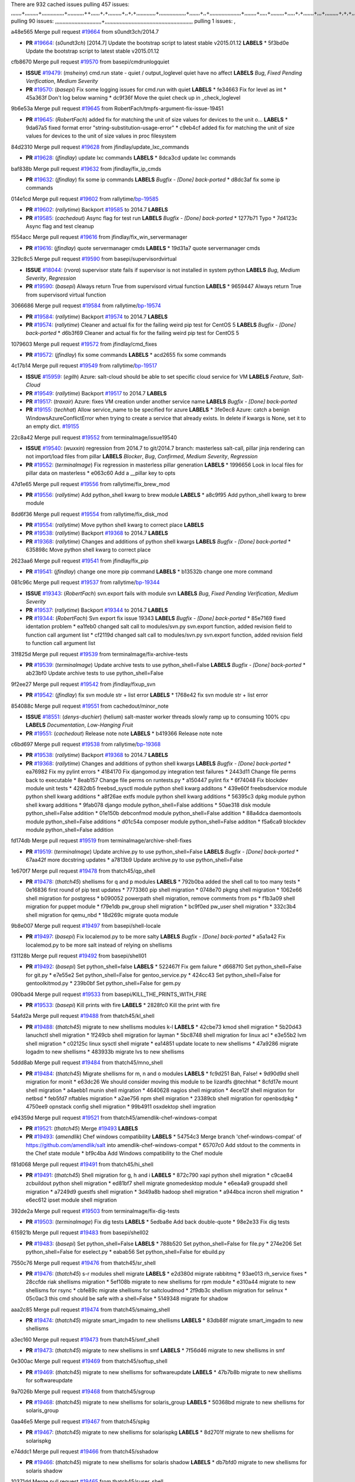 There are 932 cached issues
pulling 457 issues:
,,,,,,,+,,,,,,,,,+,,,,,,,,,,,,,,,+,,,,,,,,,,,++,,,,,,+,+,,,,,,,,,+,,+,+,,,,,,,,,,,,,+,,,,,,,,,,,,,,,,,,+,,,,,,,+,,+,,,,,,,,,,,,,,,,,,,,,+,,,,,,,,+,,,,,+,,,,,,,,,+,,,,,+,+,,,,,,,+,,,+,,,,,,,,,+,+,+,,+,,+,,+,+,+,,,,,,,,,,+,,+,,+,,,+,,,+,,,,+,,,,,+,,,,,,,+,,+,,,,+,,,+,+,,,,,,,,+,,+,,,+,,+,,,+,,,,+,,+,,,,,,+,,,,,,,,+,+,,,+,,+,+,,,,,,,,,+,,,+,,+,,,+,,+,,+,,+,,,,,,+,,+,,+,,,,+,,,,,,,+,,,,,,,,+,+,+,,,,,,,,+,,,,+,,,,,,,,,,,,+,,+,,,,,,,,,+,,,,,+,+,++,+,,,,,+,,++,,,+,,,,,,,,,,+,,,,,,,,,,,,,,,,,,,,,,,,,,,,,,,,,,,,,,,,,,,,+,,,,,,,,+,+,,,+,,,,,+,,,,,,,,,
pulling 90 issues:
,,,,,,,,,,,,,,,,,,,,,,,,,,,,,,,+,,,,,,,,,,,,,,,,,,,,,,,,,,,,,,,,,,,,,,,,,,,,,,,,,,,,,,,,,,,
pulling 1 issues:
,

a48e565 Merge pull request `#19664`_ from s0undt3ch/2014.7

- **PR** `#19664`_: (*s0undt3ch*) [2014.7] Update the bootstrap script to latest stable v2015.01.12 **LABELS** 
  * 5f3bd0e Update the bootstrap script to latest stable v2015.01.12

cfb8670 Merge pull request `#19570`_ from basepi/cmdrunlogquiet

- **ISSUE** `#19479`_: (*msheiny*) cmd.run state - quiet / output_loglevel quiet have no affect **LABELS** *Bug*, *Fixed Pending Verification*, *Medium Severity*
- **PR** `#19570`_: (*basepi*) Fix some logging issues for cmd.run with quiet **LABELS** 
  * fe34663 Fix for level as int
  * 45a363f Don't log below warning
  * dc9f36f Move the quiet check up in _check_loglevel

9b6e53a Merge pull request `#19645`_ from RobertFach/tmpfs-argument-fix-issue-19451

- **PR** `#19645`_: (*RobertFach*) added fix for matching the unit of size values for devices to the unit o... **LABELS** 
  * 9da67a5 fixed format error "string-substitution-usage-error"
  * c9eb4cf added fix for matching the unit of size values for devices to the unit of size values in proc filesystem

84d2310 Merge pull request `#19628`_ from jfindlay/update_lxc_commands

- **PR** `#19628`_: (*jfindlay*) update lxc commands **LABELS** 
  * 8dca3cd update lxc commands

baf838b Merge pull request `#19632`_ from jfindlay/fix_ip_cmds

- **PR** `#19632`_: (*jfindlay*) fix some ip commands **LABELS** *Bugfix - [Done] back-ported*
  * d8dc3af fix some ip commands

014e1cd Merge pull request `#19602`_ from rallytime/`bp-19585`_

- **PR** `#19602`_: (*rallytime*) Backport `#19585`_ to 2014.7 **LABELS** 
- **PR** `#19585`_: (*cachedout*) Async flag for test run **LABELS** *Bugfix - [Done] back-ported*
  * 1277b71 Typo
  * 7d4123c Async flag and test cleanup

f554acc Merge pull request `#19616`_ from jfindlay/fix_win_servermanager

- **PR** `#19616`_: (*jfindlay*) quote servermanager cmds **LABELS** 
  * 19d31a7 quote servermanager cmds

329c8c5 Merge pull request `#19590`_ from basepi/supervisordvirtual

- **ISSUE** `#18044`_: (*rvora*) supervisor state fails if supervisor is not installed in system python **LABELS** *Bug*, *Medium Severity*, *Regression*
- **PR** `#19590`_: (*basepi*) Always return True from supervisord virtual function **LABELS** 
  * 9659447 Always return True from supervisord virtual function

3066686 Merge pull request `#19584`_ from rallytime/`bp-19574`_

- **PR** `#19584`_: (*rallytime*) Backport `#19574`_ to 2014.7 **LABELS** 
- **PR** `#19574`_: (*rallytime*) Cleaner and actual fix for the failing weird pip test for CentOS 5 **LABELS** *Bugfix - [Done] back-ported*
  * d6b3f69 Cleaner and actual fix for the failing weird pip test for CentOS 5

1079603 Merge pull request `#19572`_ from jfindlay/cmd_fixes

- **PR** `#19572`_: (*jfindlay*) fix some commands **LABELS** 
  * acd2655 fix some commands

4c17b14 Merge pull request `#19549`_ from rallytime/`bp-19517`_

- **ISSUE** `#15959`_: (*egilh*) Azure: salt-cloud should be able to set specific cloud service for VM **LABELS** *Feature*, *Salt-Cloud*
- **PR** `#19549`_: (*rallytime*) Backport `#19517`_ to 2014.7 **LABELS** 
- **PR** `#19517`_: (*traxair*) Azure: fixes VM creation under another service name **LABELS** *Bugfix - [Done] back-ported*
- **PR** `#19155`_: (*techhat*) Allow service_name to be specified for azure **LABELS** 
  * 3fe0ec8 Azure: catch a benign WindowsAzureConflictError when trying to create a service that already exists. In delete if kwargs is None, set it to an empty dict. `#19155`_

22c8a42 Merge pull request `#19552`_ from terminalmage/issue19540

- **ISSUE** `#19540`_: (*wuxxin*) regression from 2014.7 to git/2014.7 branch: masterless salt-call, pillar jinja rendering can not import/load files from pillar **LABELS** *Blocker*, *Bug*, *Confirmed*, *Medium Severity*, *Regression*
- **PR** `#19552`_: (*terminalmage*) Fix regression in masterless pillar generation **LABELS** 
  * 1996656 Look in local files for pillar data on masterless
  * e063c60 Add a __pillar key to opts

47d1e65 Merge pull request `#19556`_ from rallytime/fix_brew_mod

- **PR** `#19556`_: (*rallytime*) Add python_shell kwarg to brew module **LABELS** 
  * a8c9f95 Add python_shell kwarg to brew module

8dd6f36 Merge pull request `#19554`_ from rallytime/fix_disk_mod

- **PR** `#19554`_: (*rallytime*) Move python shell kwarg to correct place **LABELS** 
- **PR** `#19538`_: (*rallytime*) Backport `#19368`_ to 2014.7 **LABELS** 
- **PR** `#19368`_: (*rallytime*) Changes and additions of python shell kwargs **LABELS** *Bugfix - [Done] back-ported*
  * 635898c Move python shell kwarg to correct place

2623aa6 Merge pull request `#19541`_ from jfindlay/fix_pip

- **PR** `#19541`_: (*jfindlay*) change one more pip command **LABELS** 
  * b13532b change one more command

081c96c Merge pull request `#19537`_ from rallytime/`bp-19344`_

- **ISSUE** `#19343`_: (*RobertFach*) svn.export fails with module svn **LABELS** *Bug*, *Fixed Pending Verification*, *Medium Severity*
- **PR** `#19537`_: (*rallytime*) Backport `#19344`_ to 2014.7 **LABELS** 
- **PR** `#19344`_: (*RobertFach*) Svn export fix issue 19343 **LABELS** *Bugfix - [Done] back-ported*
  * 85e7169 fixed identation problem
  * ea1feb0 changed salt call to modules/svn.py svn.export function, added revision field to function call argument list
  * cf2119d changed salt call to modules/svn.py svn.export function, added revision field to function call argument list

31f825d Merge pull request `#19539`_ from terminalmage/fix-archive-tests

- **PR** `#19539`_: (*terminalmage*) Update archive tests to use python_shell=False **LABELS** *Bugfix - [Done] back-ported*
  * ab23bf0 Update archive tests to use python_shell=False

9f2ee27 Merge pull request `#19542`_ from jfindlay/fixup_svn

- **PR** `#19542`_: (*jfindlay*) fix svn module str + list error **LABELS** 
  * 1768e42 fix svn module str + list error

854088c Merge pull request `#19551`_ from cachedout/minor_note

- **ISSUE** `#18551`_: (*denys-duchier*) (helium) salt-master worker threads slowly ramp up to consuming 100% cpu **LABELS** *Documentation*, *Low-Hanging Fruit*
- **PR** `#19551`_: (*cachedout*) Release note note **LABELS** 
  * b419366 Release note note

c6bd697 Merge pull request `#19538`_ from rallytime/`bp-19368`_

- **PR** `#19538`_: (*rallytime*) Backport `#19368`_ to 2014.7 **LABELS** 
- **PR** `#19368`_: (*rallytime*) Changes and additions of python shell kwargs **LABELS** *Bugfix - [Done] back-ported*
  * ea76982 Fix my pylint errors
  * 4184170 Fix djangomod.py integration test failures
  * 2443d11 Change file perms back to executable
  * 8eab157 Change file perms on runtests.py
  * a150447 pylint fix
  * 6f74048 Fix blockdev module unit tests
  * 4282db5 freebsd_sysctl module python shell kwarg additons
  * 439e60f freebsdservice module python shell kwarg additions
  * a8f26ae extfs module python shell kwarg additions
  * 56395c3 dpkg module python shell kwarg additions
  * 9fab078 django module python_shell=False additions
  * 50ae318 disk module python_shell=False addition
  * 01e150b debconfmod module python_shell=False addition
  * 88a4dca daemontools module python_shell=False additions
  * d01c54a composer module python_shell=False additon
  * f5a6ca9 blockdev module python_shell=False addition

fd174db Merge pull request `#19519`_ from terminalmage/archive-shell-fixes

- **PR** `#19519`_: (*terminalmage*) Update archive.py to use python_shell=False **LABELS** *Bugfix - [Done] back-ported*
  * 67aa42f more docstring updates
  * a7813b9 Update archive.py to use python_shell=False

1e670f7 Merge pull request `#19478`_ from thatch45/qp_shell

- **PR** `#19478`_: (*thatch45*) shellisms for q and p modules **LABELS** 
  * 792b0ba added the shell call to too many tests
  * 0e16836 first round of pip test updates
  * 7773360 pip shell migration
  * 0748e70 pkgng shell migration
  * 1062e66 shell migration for postgress
  * b090052 powerpath shell migration, remove comments from ps
  * f1b3a09 shell migration for puppet module
  * f79e1db pw_group shell migration
  * bc9f0ed pw_user shell migration
  * 332c3b4 shell migration for qemu_nbd
  * 18d269c migrate quota module

9b8e007 Merge pull request `#19497`_ from basepi/shell-locale

- **PR** `#19497`_: (*basepi*) Fix localemod.py to be more salty **LABELS** *Bugfix - [Done] back-ported*
  * a5a1a42 Fix localemod.py to be more salt instead of relying on shellisms

f31128b Merge pull request `#19492`_ from basepi/shell01

- **PR** `#19492`_: (*basepi*) Set python_shell=false **LABELS** 
  * 522467f Fix gem failure
  * d6687f0 Set python_shell=False for git.py
  * e7e55e2 Set python_shell=False for gentoo_service.py
  * 424cc43 Set python_shell=False for gentoolkitmod.py
  * 239b0bf Set python_shell=False for gem.py

090bad4 Merge pull request `#19533`_ from basepi/KILL_THE_PRINTS_WITH_FIRE

- **PR** `#19533`_: (*basepi*) Kill prints with fire **LABELS** 
  * 2828fc0 Kill the print with fire

54afd2a Merge pull request `#19488`_ from thatch45/kl_shell

- **PR** `#19488`_: (*thatch45*) migrate to new shellisms modules k-l **LABELS** 
  * 42cbe73 kmod shell migration
  * 5b20d43 lanuchctl shell migration
  * 1f249cb shell migration for layman
  * 5bc8748 shell migration for linux acl
  * e3e55b2 lvm shell migration
  * c02125c linux sysctl shell migrate
  * ea14851 update locate to new shellisms
  * 47a9286 migrate logadm to new shellisms
  * 483933b migrate lvs to new shellisms

5ddd8ab Merge pull request `#19484`_ from thatch45/mno_shell

- **PR** `#19484`_: (*thatch45*) Migrate shellisms for m, n and o modules **LABELS** 
  * fc9d251 Bah, False!
  * 9d90d9d shell migration for monit
  * e63dc26 We should consider moving this module to be lizardfs @techhat
  * 8cfd17e mount shell migration
  * a4aebb1 munin shell migration
  * 4640628 nagios shell migration
  * 4ece12f shell migration for netbsd
  * feb5fd7 nftables migration
  * a2ae756 npm shell migration
  * 23389cb shell migration for openbsdpkg
  * 4750ee9 opnstack config shell migration
  * 99b4911 osxdektop shell imgration

e94359d Merge pull request `#19521`_ from thatch45/amendlik-chef-windows-compat

- **PR** `#19521`_: (*thatch45*) Merge `#19493`_ **LABELS** 
- **PR** `#19493`_: (*amendlik*) Chef windows compatibility **LABELS** 
  * 54754c3 Merge branch 'chef-windows-compat' of https://github.com/amendlik/salt into amendlik-chef-windows-compat
  * 65707c0 Add stdout to the comments in the Chef state module
  * bf9c4ba Add Windows compatibility to the Chef module

f81d068 Merge pull request `#19491`_ from thatch45/hi_shell

- **PR** `#19491`_: (*thatch45*) Shell migration for g, h and i **LABELS** 
  * 872c790 xapi python shell migration
  * c9cae84 zcbuildout python shell migration
  * ed81bf7 shell migrate gnomedesktop module
  * e6ea4a9 groupadd shell migration
  * a7249d9 guestfs shell migration
  * 3d49a8b hadoop shell migration
  * a944bca incron shell migration
  * e6ec612 ipset module shell migration

392de2a Merge pull request `#19503`_ from terminalmage/fix-dig-tests

- **PR** `#19503`_: (*terminalmage*) Fix dig tests **LABELS** 
  * 5edba8e Add back double-quote
  * 98e2e33 Fix dig tests

615921b Merge pull request `#19483`_ from basepi/shell02

- **PR** `#19483`_: (*basepi*) Set python_shell=False **LABELS** 
  * 788b520 Set python_shell=False for file.py
  * 274e206 Set python_shell=False for eselect.py
  * eabab56 Set python_shell=False for ebuild.py

7550c76 Merge pull request `#19476`_ from thatch45/sr_shell

- **PR** `#19476`_: (*thatch45*) s-r modules shell migrate **LABELS** 
  * e2d380d migrate rabbitmq
  * 93ae013 rh_service fixes
  * 28ccfde riak shellisms migration
  * 5ef108b migrate to new shellisms for rpm module
  * e310a44 migrate to new shellisms for rsync
  * cbfe89c migrate shellisms for saltcloudmod
  * 2f9db3c shellism migration for selinux
  * 05c0ac3 this cmd should be safe with a shell=False
  * 5149348 migrate for shadow

aaa2c85 Merge pull request `#19474`_ from thatch45/smaimg_shell

- **PR** `#19474`_: (*thatch45*) migrate smart_imgadm to new shellisms **LABELS** 
  * 83db88f migrate smart_imgadm to new shellisms

a3ec160 Merge pull request `#19473`_ from thatch45/smf_shell

- **PR** `#19473`_: (*thatch45*) migrate to new shellisms in smf **LABELS** 
  * 7f56d46 migrate to new shellisms in smf

0e300ac Merge pull request `#19469`_ from thatch45/softup_shell

- **PR** `#19469`_: (*thatch45*) migrate to new shellisms for softwareupdate **LABELS** 
  * 47b7b8b migrate to new shellisms for softwareupdate

9a7026b Merge pull request `#19468`_ from thatch45/sgroup

- **PR** `#19468`_: (*thatch45*) migrate to new shellisms for solaris_group **LABELS** 
  * 50368bd migrate to new shellisms for solaris_group

0aa46e5 Merge pull request `#19467`_ from thatch45/spkg

- **PR** `#19467`_: (*thatch45*) migrate to new shellisms for solarispkg **LABELS** 
  * 8d2701f migrate to new shellisms for solarispkg

e74ddc1 Merge pull request `#19466`_ from thatch45/sshadow

- **PR** `#19466`_: (*thatch45*) migrate to new shellisms for solaris shadow **LABELS** 
  * db7bfd0 migrate to new shellisms for solaris shadow

10371dd Merge pull request `#19465`_ from thatch45/suser_shell

- **PR** `#19465`_: (*thatch45*) migrate solaris_user to new shellism **LABELS** 
  * 90d9a09 migrate solaris_user to new shellism

38f3b02 Merge pull request `#19463`_ from thatch45/solr_shell

- **PR** `#19463`_: (*thatch45*) Migrate solr to new shellism **LABELS** 
  * 70f3821 Migrate solr to new shellism

84503ab Merge pull request `#19462`_ from thatch45/ssh_shell

- **PR** `#19462`_: (*thatch45*) shellism migration for ssh **LABELS** 
  * 531489b shellism migration for ssh

be5d8a2 Merge pull request `#19461`_ from thatch45/svd_shell

- **PR** `#19461`_: (*thatch45*) shellism migration for supervisord **LABELS** 
  * d6d1e4f shelism migration for supervisord

8e775ab Merge pull request `#19460`_ from jfindlay/split_svn

- **PR** `#19460`_: (*jfindlay*) split svn command **LABELS** 
  * 1e01289 split svn command

6c5f7e1 Merge pull request `#19458`_ from jfindlay/split_system

- **PR** `#19458`_: (*jfindlay*) split system commands **LABELS** 
  * 89da59d split system commands

7ec180c Merge pull request `#19457`_ from jfindlay/split_upstart

- **PR** `#19457`_: (*jfindlay*) split upstart commands **LABELS** 
  * 05a8cc9 split upstart commands

a60ce30 Merge pull request `#19455`_ from jfindlay/split_uwsgi

- **PR** `#19455`_: (*jfindlay*) split uwsgi command **LABELS** 
  * d8785de fix uwsgi test
  * 7b09d0d split uwsgi command

ae60f32 Merge pull request `#19477`_ from basepi/shell01

- **PR** `#19477`_: (*basepi*) Set python_shell=False **LABELS** 
  * 22e0b7a Set python_shell=False for dig.py
  * d6ff4ae Set python_shell=False for darwin_sysctl.py
  * 1b239e5 Set python_shell=False for cron.py
  * 3475aca Set python_shell=False for chef.py
  * abbd3d3 Set python_shell=False for bridge.py
  * 247fadd Set python_shell=False for aws_sqs.py

0bc9e98 Merge pull request `#19475`_ from rallytime/pylint_dot_seven

- **PR** `#19475`_: (*rallytime*) Remove unused import **LABELS** 
  * c754c4f Remove unused import

148643d Merge pull request `#19456`_ from jfindlay/split_useradd

- **PR** `#19456`_: (*jfindlay*) split useradd commands **LABELS** 
  * ee90fd7 split useradd commands

75d3328 Merge pull request `#19454`_ from jfindlay/split_varnish

- **PR** `#19454`_: (*jfindlay*) split varnish commands **LABELS** 
  * 7d578da split varnish commands

d8a2fca Merge pull request `#19438`_ from jfindlay/split_znc

- **PR** `#19438`_: (*jfindlay*) split znc commands **LABELS** 
  * e50d36d split znc commands

b86cc4a Merge pull request `#19437`_ from jfindlay/split_zpool

- **PR** `#19437`_: (*jfindlay*) Split zpool commands **LABELS** 
  * 160df66 fix some zpool docs and an error message
  * baf7011 split zpool commands

acc54dd Merge pull request `#19430`_ from rallytime/`bp-19073`_

- **PR** `#19430`_: (*rallytime*) Backport `#19073`_ to 2014.7 **LABELS** 
- **PR** `#19073`_: (*s0undt3ch*) Enable file permissions lint checker **LABELS** *Bugfix - [Done] back-ported*
  * 10a7ead Add file perms pylint plugin specific settings
  * 8976d00 Enable file permissions lint checker.

41c58bf Merge pull request `#19420`_ from jfindlay/split_win

- **PR** `#19420`_: (*jfindlay*) Split windows commands **LABELS** 
  * d2c8f6a split win_servermanager commands
  * 24ee64c split win_dns_client commands

a022507 Merge pull request `#19324`_ from whiteinge/git_pillar-branch-env-mapping

- **PR** `#19324`_: (*whiteinge*) Added git_pillar branch to environment mapping **LABELS** 
  * e966547 Added test for git_pillar branch to env mappings
  * 4080fae Allow arbitrary mapping for branch to environment in git ext_pillar

dbbab28 Merge pull request `#19425`_ from s0undt3ch/2014.7

- **PR** `#19425`_: (*s0undt3ch*) Ignore the file perms lint check **LABELS** 
  * a9eaf18 Ignore the file perms lint check

378639f Merge pull request `#19416`_ from cachedout/jenkins_debug_version

- **PR** `#19416`_: (*cachedout*) Add debugging to jenkins script **LABELS** 
  * 75c0674 Add debugging to jenkins script

e923ff1 Merge pull request `#19404`_ from eliasp/2014.7-states.service-dont-report-changes

- **PR** `#19404`_: (*eliasp*) Don't report changes when there aren't any **LABELS** 
  * 4b1413f Don't report changes when there aren't any

83e451d Merge pull request `#19401`_ from rallytime/test_fixes

- **PR** `#19401`_: (*rallytime*) Pylint and psutil unit test fixes for 2014.7 branch **LABELS** 
  * c105867 namedtuple doesn't exist in psutil._compat in psutil 2.2.0
  * 73ef44d Pylint fix for 2014.7 branch

ec84d57 Merge pull request `#19397`_ from rallytime/`bp-19396`_

- **PR** `#19397`_: (*rallytime*) Backport `#19396`_ to 2014.7 **LABELS** 
- **PR** `#19396`_: (*cachedout*) These were unused and causing weird recursion errors in unit tests **LABELS** *Bugfix - [Done] back-ported*
  * 88f3477 These were unused and causing weird recursion errors in unit tests

5452436 Merge pull request `#19394`_ from s0undt3ch/2014.7

- **PR** `#19394`_: (*s0undt3ch*) Remove unused script **LABELS** 
  * f377a74 Remove unused script

6d3461d Merge pull request `#19391`_ from lorengordon/2014.7

- **ISSUE** `#19387`_: (*lorengordon*) Update version of vcredist in Windows installer **LABELS** *Blocker*, *Bug*, *Fixed Pending Verification*, *Medium Severity*, *Windows*
- **PR** `#19391`_: (*lorengordon*) Update vcredist version, fixes saltstack/salt`#19387`_ **LABELS** 
  * 7f7c7bd Update vcredist version, fixes saltstack/salt`#19387`_

4566591 Merge pull request `#19369`_ from eliasp/2014.7-states.mount_invisible-options

- **ISSUE** `#18630`_: (*nvx*) Forced remount because options changed when no options changed (2014.7 regression) **LABELS** *Bug*, *Medium Severity*, *Regression*
- **PR** `#19369`_: (*eliasp*) 2014.7 states.mount invisible options **LABELS** 
  * 6979767 Add 'actimeo' to the invisible mount options
  * c653d90 Add 'intr' and 'retry' to the invisible mount options
  * 5ecf4bb Generalize the approach used for 'comment_option' to allow arbitrary key-value options.
  * 69adc58 Sort options alphabetically.
  * 50b817a The 'mount_invisible_options' list grew too long. Split it into 1 option per line.
  * 2966d0e Add '_netdev' to the invisible mount options
  * 739b7c2 Add 'soft' to the invisible mount options
  * 42684fb Add 'bg' to the invisible mount options

f5349e9 Merge pull request `#19358`_ from rallytime/`bp-19347`_

- **PR** `#19358`_: (*rallytime*) Backport `#19347`_ to 2014.7 **LABELS** 
- **PR** `#19347`_: (*mens*) Update states/augeas.py. Fix index error. **LABELS** *Bugfix - [Done] back-ported*
  * aea2188 Update states/augeas.py. Fix index error.

aec0417 Merge pull request `#19357`_ from rallytime/`bp-19278`_

- **PR** `#19357`_: (*rallytime*) Backport `#19278`_ to 2014.7 **LABELS** 
- **PR** `#19278`_: (*blueicefield*) Fixed the function user_list of mongodb module to work properly with MongoDB 2.6 **LABELS** *Bugfix - [Done] back-ported*
  * 0c4e2f0 Pylint fix for backport
  * 334bed5 Fixed the function user_list of mongodb module to work properly with MongoDB 2.6
  * 47ecb13 Fixed the function user_list of mongodb module to work properly with MongoDB 2.6

41bef77 Merge pull request `#19356`_ from rallytime/`bp-19340`_

- **PR** `#19356`_: (*rallytime*) Backport `#19340`_ to 2014.7 **LABELS** 
- **PR** `#19340`_: (*nmadhok*) Adding unit tests for salt.modules.zpool **LABELS** *Bugfix - [Done] back-ported*
  * f20f899 Changing return to match zpool list instead of zfs list
  * 44454a3 Replacing zfs with zpool
  * 8670e39 Adding unit tests for salt.modules.zpool

2775737 Merge pull request `#19355`_ from rallytime/`bp-19247`_

- **ISSUE** `#13312`_: (*KevinTsai*) Out of order the execute sequence when use the 'names' parameters in states. **LABELS** *Bug*, *Confirmed*, *Medium Severity*
- **PR** `#19355`_: (*rallytime*) Backport `#19247`_ to 2014.7 **LABELS** 
- **PR** `#19247`_: (*Nikerabbit*) Fix execution order with "names" in relation to other states **LABELS** *Bugfix - [Done] back-ported*
  * 9efb07e Fix execution order with "names"

c6b3670 Merge pull request `#19354`_ from cachedout/avoid_open_mode_key_race

- **ISSUE** `#19061`_: (*smithjm*) corrupt keys in Helium **LABELS** *Bug*, *Fixed Pending Verification*, *High Severity*
- **PR** `#19354`_: (*cachedout*) Avoid a race between multiple auth requests for a minion key **LABELS** 
  * 2e1bfa3 Avoid a race between multiple auth requests for a minion key.

ce34da5 Merge pull request `#19353`_ from rallytime/`bp-18323`_

- **ISSUE** `#18320`_: (*jmdcal*) cloud client full_query returns min query **LABELS** *Bug*, *Medium Severity*, *Salt-Cloud*
- **PR** `#19353`_: (*rallytime*) Backport `#18323`_ to 2014.7 **LABELS** 
- **PR** `#18323`_: (*techhat*) Use proper query method from CloudClient **LABELS** *Bugfix - [Done] back-ported*
  * 92744e9 mapper.opts, not self.opts
  * 473dea4 Use proper query method from CloudClient

e31cd42 Merge pull request `#19352`_ from rallytime/`bp-19280`_

- **PR** `#19352`_: (*rallytime*) Backport `#19280`_ to 2014.7 **LABELS** 
- **PR** `#19280`_: (*cachedout*) Attempt to fix inconsintent VT test by preventing a spin **LABELS** *Bugfix - [Done] back-ported*
  * 0194fbe Attempt to fix inconsintent VT test by preventing a spin

4da0b59 Merge pull request `#19378`_ from llinder/2014.7

- **ISSUE** `#19376`_: (*llinder*) Module function s3.get threw an exception **LABELS** *Bug*, *Medium Severity*
- **PR** `#19378`_: (*llinder*) Fixed undefined data variable in s3 utils **LABELS** 
  * cf9bc43 Fixed undefined data variable in s3 utils

99de56f Merge pull request `#19386`_ from eliasp/2014.7-modules.parted.mkpart-doc

- **PR** `#19386`_: (*eliasp*) Correct doc **LABELS** 
  * febfc17 Correct doc

aa84367 Merge pull request `#19331`_ from Basis/data.p-race-condition

- **PR** `#19331`_: (*hangxie*) Write to temp file then move to data.p to avoid race condition **LABELS** 
  * 6edc596 Write to temp file then move to data.p to avoid race condition

bf96eee Merge pull request `#19367`_ from cachedout/msgpack_2014_7

- **PR** `#19367`_: (*cachedout*) Fix occasional critical error on console **LABELS** 
  * fa64450 Fix occasional critical error on console

eb6fd3d Merge pull request `#19361`_ from jfindlay/ensure_cmds

- **PR** `#19361`_: (*jfindlay*) make some command contexts explicit **LABELS** *Bugfix - [Done] back-ported*
  * 726eb22 ensure archive commands
  * 0927a75 ensure grain commands

7ef0de5 Merge pull request `#19363`_ from rallytime/fix_dot_seven_test

- **PR** `#19363`_: (*rallytime*) Fix dot seven test **LABELS** 
  * f6243f0 Fix the test in the correct place...
  * 4a62c2b Fix pip state test failure

c43256d Merge pull request `#19350`_ from UtahDave/2014.7local

- **ISSUE** `#19167`_: (*markuskramerIgitt*) "salt-minion.exe" thread leak in Salt 2014.7.0 on Windows  **LABELS** *Bug*, *Medium Severity*, *Windows*
- **ISSUE** `#18515`_: (*ajonesspin*) Multiple Windows Minion 'Established TCP' connections causing master to become unresponsive **LABELS** *Bug*, *Critical*, *High Severity*, *Windows*
- **PR** `#19350`_: (*UtahDave*) Fix thread leak on Windows when using threading. **LABELS** 
  * d83858b fix pylint whitespace errors
  * 88fbb8b fix pylint error: extra space after def
  * c26bf54 use unix line endings
  * 473c3ac Don't cache sreq when using threading

0679522 Merge pull request `#19334`_ from rallytime/pylint

- **PR** `#19334`_: (*rallytime*) Fix pylint on 2014.7 branch **LABELS** 
  * 57514d8 Fix pylint on 2014.7 branch

b8dd2af Merge pull request `#19319`_ from garethgreenaway/18630_2014_7_mount_options

- **ISSUE** `#19308`_: (*eliasp*) `states.mount.mounted` backtraces in case a device/resource is busy **LABELS** *Bug*, *Fixed Pending Verification*, *Medium Severity*
- **ISSUE** `#18630`_: (*nvx*) Forced remount because options changed when no options changed (2014.7 regression) **LABELS** *Bug*, *Medium Severity*, *Regression*
- **PR** `#19319`_: (*garethgreenaway*) Fixes to mount module and mount state module **LABELS** 
  * 547d55b removing unused import
  * 2c7c5d3 merge conflict

908f382 Merge pull request `#19312`_ from llinder/2014.7

- **ISSUE** `#19311`_: (*llinder*) pyobjects and pydsl renderers don't include new requisites 'listen' and 'listen_in' **LABELS** *Bug*, *Medium Severity*
- **PR** `#19312`_: (*llinder*) pydsl/pyobjects missing listen and listen_in **LABELS** 
  * 5c39c88 pydsl/pyobjects missing listen and listen_in

e2ed214 Merge pull request `#19310`_ from juiceinc/2014.7

- **ISSUE** `#19300`_: (*perdurabo93*) Tomcat modules don't work using old or new config style in 2014.7.0 **LABELS** *Documentation*, *Fixed Pending Verification*
- **PR** `#19310`_: (*timoguin*) Fix typo in Tomcat module docs **LABELS** 
  * b9744c6 merge
    * 598508a fix pylist errors for tomcat module
    * 5691ce6 split win commands in state
    * f14c62e make pillar configuration for tomcat module backwards compatible with 2014.1 and update docs
  * 59bcfe6 fix config format typo in Tomcat module docs

463974d Merge pull request `#19299`_ from terminalmage/cleanup-pip-requirements

- **PR** `#19299`_: (*terminalmage*) Cleanup pip state when requirements file is used **LABELS** 
  * 68efa5a Cleanup pip state when requirements file is used

04e22ee Merge pull request `#19321`_ from cvedel/issue-18083

- **ISSUE** `#18083`_: (*Learner11*) salt-ssh commands are mostly broken after SaltStack update **LABELS** *Bug*, *Medium Severity*, *Salt-SSH*
- **PR** `#19321`_: (*cvedel*) Add ssl_match_hostname to deps in thin tarball **LABELS** 
  * 9aeda9b Add ssl_match_hostname to deps in thin tarball

38d4fec Merge pull request `#19295`_ from belvedere-trading/2014.7

- **PR** `#19295`_: (*belvedere-trading*) [32702] Patch salt to allow scheduling to work properly on Windows **LABELS** 
  * 019eaf0 [32702] Patch salt to allow scheduling to work properly on Windows

cd1239a Merge pull request `#19238`_ from jfindlay/ensure_cmd

- **PR** `#19238`_: (*jfindlay*) update cmd state and module integration tests **LABELS** *Bugfix - [Done] back-ported*
  * 00c97ad split _run cmd
  * 1686cd1 update cmdmod state calls
  * 4748156 update cmdmod integration tests

4f2ecf1 Merge pull request `#19228`_ from rallytime/`bp-19154`_

- **PR** `#19228`_: (*rallytime*) Backport `#19154`_ to 2014.7 **LABELS** 
- **PR** `#19154`_: (*ryan-lane*) Fix for boto_secgroup state to properly support lists for cidrs, group i... **LABELS** *Bugfix - [Done] back-ported*
  * e4460d0 Fix for boto_secgroup state to properly support lists for cidrs, group ids and group names

1671b7e Merge pull request `#19226`_ from rallytime/`bp-19121`_

- **ISSUE** `#18991`_: (*atira-skr*) mdadm (state and module) errors **LABELS** *Bug*, *Medium Severity*
- **PR** `#19226`_: (*rallytime*) Backport `#19121`_ to 2014.7 **LABELS** 
- **PR** `#19121`_: (*nmadhok*) Fixing salt.modules.mdadm.create broken functionality **LABELS** *Bugfix - [Done] back-ported*
- **PR** `#19051`_: (*nmadhok*) Fixing salt.modules.mdadm.create and correcting incorrect code. **LABELS** *Bugfix - [Done] back-ported*
  * 9f60148 Fixing unit tests for mdadm
  * d744fc6 Fixing salt.modules.mdadm.create broken functionality

f8f1ee2 Merge pull request `#19182`_ from cro/eauth_in_django2

- **PR** `#19182`_: (*cro*) Add ability for Salt to authenticate against Django's ORM **LABELS** 
  * 2e00a81 Pylint fix for the pylint fix
  * 31f5c7a Pylint fix
  * 8c9587e More pylint
  * 9f696a2 Handle initial django setup differently and fix pylint
  * 557d313 Add ability to retrieve authentication from the Django ORM.
  * 0cf56ea More additions to django eauth
  * 98965d6 First cut at eauth via django

4c8ee80 Merge pull request `#19222`_ from rallytime/linting

- **PR** `#19222`_: (*rallytime*) Add missing import **LABELS** 
  * 0307304 Add missing import

6a94253 Merge pull request `#19207`_ from whiteinge/doc-key-urls-version

- **PR** `#19207`_: (*whiteinge*) Added missing versionadded directives for the /key URLs **LABELS** 
  * f3d936f Added missing versionadded directives for the /key URLs

8c8c547 Merge pull request `#19202`_ from basepi/salt-ssh.tty.scp

- **PR** `#19202`_: (*basepi*) Fix for salt-ssh with tty enabled **LABELS** 
  * 586b834 Use faster random filename generation
  * 9700f4a Use NamedTemporaryFile
  * 5ad67a1 Fix typo (cachedir, not cache_dir)
  * 67cff17 Copy the shim to the target system to execute if tty is enabled

334f1f8 Merge pull request `#19150`_ from rallytime/`bp-19134`_

- **PR** `#19150`_: (*rallytime*) Backport `#19134`_ to 2014.7 **LABELS** 
- **PR** `#19134`_: (*ryan-lane*) Fix issue in boto_secgroup state that caused rules to not be properly up... **LABELS** *Bugfix - [Done] back-ported*
  * 63d0184 Fix issue in boto_secgroup state that caused rules to not be properly updated

5e2473c Merge pull request `#19144`_ from rallytime/`bp-19116`_

- **ISSUE** `#19117`_: (*nmadhok*) salt.modules.mdadm.destroy fails if mdadm config file is missing **LABELS** *Bug*, *Fixed Pending Verification*, *Medium Severity*
- **ISSUE** `#19115`_: (*nmadhok*) salt.modules.mdadm.destroy fails with error **LABELS** *Bug*, *Fixed Pending Verification*, *Medium Severity*
- **PR** `#19144`_: (*rallytime*) Backport `#19116`_ to 2014.7 **LABELS** 
- **PR** `#19116`_: (*nmadhok*) Access dictionary values correctly in salt.modules.mdadm.destroy **LABELS** *Bugfix - [Done] back-ported*
  * a833d89 Redoing some changes
  * 588ffda Correctly convert command list into string and do not error if conf file missing. Fixes `#19117`_
  * 09b11bf Access dictionary values correctly in salt.modules.mdadm.destroy Fixes `#19115`_

f2fd892 Merge pull request `#19145`_ from whiteinge/sphinx-fixups

- **PR** `#19145`_: (*whiteinge*) Minor Sphinx fixups **LABELS** 
  * a8e8111 Add a cross-ref to the vmbuilder formula repo
  * d2e9378 Switch html_title to empty string instead of None
  * a33ae06 Switch the :formula: extlink to :formula_url:
  * f345188 Set minimum Sphinx version to 1.3

daf782d Merge pull request `#19153`_ from rallytime/windows_pkg_docs

- **ISSUE** `#19146`_: (*saxonww*) Problem with Salt-Minion Windows installer **LABELS** *Documentation*, *Fixed Pending Verification*
- **PR** `#19153`_: (*rallytime*) Update the windows package to correct one: 2014.7.0 --> 2014.7.0-1 **LABELS** 
  * b43519b Update the windows package to correct one: 2014.7.0 --> 2014.7.0-1

052f90e Merge pull request `#19143`_ from rallytime/`bp-19079`_

- **PR** `#19143`_: (*rallytime*) Backport `#19079`_ to 2014.7 **LABELS** 
- **PR** `#19079`_: (*Lendar*) Fix PUT/DELETE in s3.query **LABELS** *Bugfix - [Done] back-ported*
  * 8a885fc Fix PUT/DELETE in s3.query

f0924b6 Merge pull request `#19139`_ from rallytime/`bp-19051`_

- **ISSUE** `#18991`_: (*atira-skr*) mdadm (state and module) errors **LABELS** *Bug*, *Medium Severity*
- **PR** `#19139`_: (*rallytime*) Backport `#19051`_ to 2014.7 **LABELS** 
- **PR** `#19051`_: (*nmadhok*) Fixing salt.modules.mdadm.create and correcting incorrect code. **LABELS** *Bugfix - [Done] back-ported*
  * 16692ad Refactor mdadm tests
  * f1d573c Forgot to end with quotes
  * 210d1d2 Fixing unit tests for mdadm
  * 74b9bf6 Fixing salt.modules.mdadm.create and correcting incorrect code. Fixes `#18991`_

d0e2986 Merge pull request `#19158`_ from eliasp/2014.7-modules.win_system-doc

- **PR** `#19158`_: (*eliasp*) Syntax/formatting. **LABELS** 
  * a276dc1 Syntax/formatting.

566d477 Merge pull request `#19155`_ from techhat/issue15959

- **ISSUE** `#15959`_: (*egilh*) Azure: salt-cloud should be able to set specific cloud service for VM **LABELS** *Feature*, *Salt-Cloud*
- **PR** `#19155`_: (*techhat*) Allow service_name to be specified for azure **LABELS** 
  * d8fc47b Allow service_name to be specified for azure

61c59d8 Merge pull request `#19135`_ from rallytime/`bp-18915`_

- **ISSUE** `#18909`_: (*babilen*) pkgrepo.managed leaves duplicate entries in apt sources.list **LABELS** *Bug*, *Medium Severity*
- **PR** `#19135`_: (*rallytime*) Backport `#18915`_ to 2014.7 **LABELS** 
- **PR** `#18915`_: (*babilen*) Ensure aptpkg._consolidate_repo strips trailing slashes from repo_uri **LABELS** *Bugfix - [Done] back-ported*
  * c2715dc Ensure aptpkg._consolidate_repo strips trailing slashes from repo_uri

2fadac5 Merge pull request `#19104`_ from whiteinge/salt-fix-highstate-output-jobs-runner

- **ISSUE** `#19099`_: (*whiteinge*) Regression in salt-run jobs output for state runs **LABELS** *Blocker*, *Bug*, *Fixed Pending Verification*, *Medium Severity*, *Regression*
- **PR** `#19104`_: (*whiteinge*) Used unused variable; fix highstate output for jobs runner **LABELS** 
  * d5ed3f3 Used unused variable; fix highstate output for jobs runner

91edd75 Merge pull request `#19106`_ from jfindlay/split_win

- **PR** `#19106`_: (*jfindlay*) Split windows commands **LABELS** *Bugfix - [Done] back-ported*
  * e72cd5a lint fix for win_service module
  * effb6a3 lint fix for win_ntp module
  * 7361d1e chcp is a cmd builtin
  * 093c526 split win_useradd commands
  * e95078f split win_timezone commands
  * fe2ebd4 split win_system commands
  * 866f94f split win_shadow commands
  * 09d1f95 split win_service commands
  * ce5fc58 split win_pkg commands
  * d540637 split win_ntp commands
  * d478217 split win_network commands
  * 4c9fe76 add missing string variable in win_ip mod
  * 53309e4 split win_ip commands
  * 6ceb41c split win_groupadd commands
  * 34e0d51 split win_firewall commands
  * 276a078 split win_autoruns command

74cbd8f Merge pull request `#19113`_ from garethgreenaway/19003_2014_7_bind_mounts

- **ISSUE** `#19003`_: (*darkvertex*) mount.mounted always remounts for bind mounts **LABELS** *Bug*, *Medium Severity*
- **PR** `#19113`_: (*garethgreenaway*) Fixes for when using bind mounts. **LABELS** 
  * ec90619 Fixes for when using bind mounts.

e919e18 Merge pull request `#19111`_ from jfindlay/split_choc

- **PR** `#19111`_: (*jfindlay*) Split chocolatey commands **LABELS** *Bugfix - [Done] back-ported*
  * 44de89b chocolatey pylint fix
  * 798eae7 split chocolatey commands

b62f78d Merge pull request `#19107`_ from basepi/2014.7.1.release

- **PR** `#19107`_: (*basepi*) Add more release notes for 2014.7.1 **LABELS** 
  * 9d5e05a Add more release notes for 2014.7.1

23a2cf7 Merge pull request `#19103`_ from cachedout/remove_mine_cruft

- **PR** `#19103`_: (*cachedout*) Remove cruft **LABELS** 
  * 1796110 Remove cruft

5387757 Merge pull request `#19102`_ from cachedout/remove_perm_unit_test

- **PR** `#19102`_: (*cachedout*) Replaced by pylint check. **LABELS** 
  * 3493cfa Replaced by pylint check.

f69575b Merge pull request `#19088`_ from terminalmage/fix-update_lxc_conf

- **PR** `#19088`_: (*terminalmage*) Fix regression in lxc.update_lxc_conf **LABELS** 
  * 984fd74 Fix regression in lxc.update_lxc_conf

34def7d Merge pull request `#19086`_ from rallytime/`bp-19014`_

- **ISSUE** `#18966`_: (*bechtoldt*) file.serialize ignores test=True **LABELS** *Bug*, *High Severity*, *P2*, *State Module*
- **PR** `#19086`_: (*rallytime*) Backport `#19014`_ to 2014.7 **LABELS** 
- **PR** `#19014`_: (*nmadhok*) Adding ability to do a test run with test=True. **LABELS** *Bugfix - [Done] back-ported*
  * d585771 Adding ability to do a test run with test=True. `#18966`_

716e456 Merge pull request `#19065`_ from basepi/salt-ssh-tty-16847

- **ISSUE** `#16847`_: (*mabroor*) salt-ssh hangs on some remote hosts and does not timeout **LABELS** *Bug*, *High Severity*, *Salt-SSH*
- **PR** `#19065`_: (*basepi*) Fix salt-ssh with sudo and tty enabled **LABELS** 
  * 228b2b6 Discard stderr for salt-ssh with tty
  * 937b805 Don't use -t -t for scp commands when tty enabled in salt-ssh

f25f92d Merge pull request `#19047`_ from eliasp/2014.7-modules.file.replace-test-coverage

- **ISSUE** `#18841`_: (*DanielZuck*) file.replace -> creates backups and touches the file, even if there are no changes at all **LABELS** *Bug*, *Execution Module*, *High Severity*, *P3*
- **ISSUE** `#18612`_: (*eliasp*) 'file.replace' with 'append_if_not_found=True' grows file infinitely **LABELS** *Bug*, *Fixed Pending Verification*, *Medium Severity*
- **PR** `#19047`_: (*eliasp*) 2014.7 file.replace integration test coverage **LABELS** 
- **PR** `#18615`_: (*eliasp*) Don't change a file again if it's already been done. **LABELS** 
  * e702c79 Pylint.
  * 5a68117 Fix tests for `#18841`_.
  * a2e52dd Fix tests for `#18841`_.
  * e82c6ba Add missing line.
  * 24d6a6a Simplify initial search. Determine 'backup' properly.
  * 31760e3 Fix backup and pre-/append behaviour in modules.file.replace():
  * 6363aa2 Add integration tests for 'modules.file.replace()'.

8e184b3 Merge pull request `#19082`_ from Lendar/fix-schedule-examples

- **PR** `#19082`_: (*Lendar*) Fix states.schedule examples **LABELS** 
  * 14fa721 Fix states.schedule examples

ca1d2fa Merge pull request `#19062`_ from terminalmage/issue19055

- **ISSUE** `#19055`_: (*achamo*) LXC config wants to strip() everything (even an int value) **LABELS** *Bug*, *Fixed Pending Verification*, *Medium Severity*
- **PR** `#19062`_: (*terminalmage*) Fix traceback for non-string values in lxc config files **LABELS** 
  * 721699d Fix traceback for non-string values in lxc config files

6dd3c6e Merge pull request `#19042`_ from JaseFace/aptpkg-uninstall-env-vars

- **PR** `#19042`_: (*JaseFace*) The aptpkg uninstall operation needs to inherit DPKG_ENV_VARS set above as install and upgrade currently do. **LABELS** 
  * 317ff52 The uninstall operation needs to inherit DPKG_ENV_VARS set above as install and upgrade currently do. Without this packages that prompt on removal cause that state to hang. resolvconf in particular prompts you with a warning about rebooting your system after removal.

c362592 Merge pull request `#19040`_ from whiteinge/salt-log-granular-example

- **PR** `#19040`_: (*whiteinge*) Updates to the logging docs in the example conf files **LABELS** 
  * 7ce1bec Added note about using log_level_logfile with log_granular_levels
  * 90edd21 Removed trailing comma from log_granular_levels example; is invalid YAML

60f1e36 Merge pull request `#19008`_ from juiceinc/bugfix/tomcat-pillar

- **PR** `#19008`_: (*timoguin*) Backwards compatibility for Tomcat module Pillar configuration **LABELS** 
  * 1b40981 fix pylist errors for tomcat module
  * 606cef9 make pillar configuration for tomcat module backwards compatible with 2014.1 and update docs

a261e5b Merge pull request `#19004`_ from jacksontj/2014.7

- **ISSUE** `#16564`_: (*jacksontj*) Reactor is VERY PID hungry **LABELS** *Feature*, *Pending Discussion*
- **PR** `#19004`_: (*jacksontj*) Fix for new threaded reactor **LABELS** 
- **PR** `#18762`_: (*jacksontj*)  Move reactor master-clients to threads **LABELS** 
- **PR** `#18741`_: (*terminalmage*) Revert `#18254`_ **LABELS** 
- **PR** `#18254`_: (*jacksontj*) Move reactor master-clients to threads **LABELS** 
  * 22019ba Pylint cleanup
  * 0364625 Fix backtraces from runner/wheel modules
  * de3354d Add debug line to threadpool executor

b347e77 Merge pull request `#19059`_ from rallytime/docs_fix

- **ISSUE** `#19057`_: (*overquota*) mistype in docs **LABELS** *Documentation*, *Fixed Pending Verification*, *Low-Hanging Fruit*
- **PR** `#19059`_: (*rallytime*) Correct master_sign_key_name reference **LABELS** 
  * 926c486 Correct master_sign_key_name reference

df4cf1c Merge pull request `#19033`_ from rallytime/disable_tests

- **PR** `#19033`_: (*rallytime*) Disable zcbuildout tests as they are not running reliably. **LABELS** *Bugfix - [Done] back-ported*
  * b76f49b Pylint fix and skip all of the classes
  * 7f258bf Disable zcbuildout tests as they are not running reliably.

b93a77f Merge pull request `#19031`_ from rallytime/pylint_fix

- **PR** `#19031`_: (*rallytime*) Fix yumpkg pylint error **LABELS** 
  * 6916bde Fix yumpkg pylint error

b448a15 Merge pull request `#19019`_ from jacksontj/2014.7-config

- **PR** `#19019`_: (*jacksontj*) Backport `#19012`_ to 2014.7 **LABELS** 
- **PR** `#19012`_: (*jacksontj*) Fix infinites spinning in minion RemoteFileClient **LABELS** 
  * a86c2e8 Pylint cleanup
  * 44f1448 Remove "init_timeout" in RemoteFileClient.get_file

f960a87 Merge pull request `#19024`_ from galet/fix-ini-manage-for-nonstrings

- **PR** `#19024`_: (*galet*) Fix ini_manage state - equality detection for non-string values **LABELS** 
  * 782f611 Fix ini_manage state - equality detection for non-string values

31d7c6f Merge pull request `#18996`_ from garethgreenaway/18969_2014_7_schedule_list

- **ISSUE** `#18969`_: (*christianchristensen*) Should modules/schedule.py return and empty list instead of None **LABELS** *Bug*, *Fixed Pending Verification*, *Medium Severity*
- **PR** `#18996`_: (*garethgreenaway*) schedule.list should return an empty dictionary, not None **LABELS** 
  * 67c08f4 schedule.list should return an empty dictionary, not None

10b1fd8 Merge pull request `#19006`_ from cro/walkpath

- **PR** `#19006`_: (*cro*) Fix typo in os.walk **LABELS** 
  * 22cd943 Fix typo in os.walk

79b9198 Merge pull request `#19009`_ from rallytime/dont_quote_ints

- **PR** `#19009`_: (*rallytime*) Fix mac_user.py module --> Don't quote integers like uid and gid **LABELS** *Bugfix - [Done] back-ported*
  * 44e60ac Fix mac_user.py module --> Don't quote integers like uid and gid

6933728 Merge pull request `#19000`_ from jfindlay/split_state

- **PR** `#19000`_: (*jfindlay*) split win commands in state **LABELS** *Bugfix - [Done] back-ported*
  * 4c47b13 split win commands in state

a6b5011 Typo


c2a50ec Merge pull request `#18978`_ from garethgreenaway/nfs_requires_remount_options_changed

- **ISSUE** `#18907`_: (*babilen*) mount.mounted does not completely unmount NFS mounts when options change **LABELS** *Bug*, *Medium Severity*
- **PR** `#18978`_: (*garethgreenaway*) fixes to mount for nfs share **LABELS** 
  * 1d33fae Rebasing to fix the merge conflict

d5ba92b Merge pull request `#18988`_ from rallytime/zypper_list_not_tuple

- **PR** `#18988`_: (*rallytime*) Use lists instead of tuples in modules/zypper.py **LABELS** *Bugfix - [Done] back-ported*
  * e6bf243 Use lists instead of tuples in modules/zypper.py

4a98663 Merge pull request `#18976`_ from techhipster/windows-detect-openstack

- **PR** `#18976`_: (*amendlik*) Detect a Windows VM on OpenStack and populate the 'virtual' grain **LABELS** 
  * c6946b0 Detect a Windows VM on OpenStack and populate the 'virtual' grain

34ed8b0 Merge pull request `#18972`_ from garethgreenaway/18874_2014_7_mount_fixes

- **ISSUE** `#18874`_: (*kormoc*) state.mount very broken in current head **LABELS** *Bug*, *Fixed Pending Verification*, *Medium Severity*
- **PR** `#18972`_: (*garethgreenaway*) Fixes to mount module **LABELS** 
  * ba38050 Each line can have any number of optional parameters, we use the location of the seperator field to determine the location of the elements after it. On remount, the remount option was ending up in the /etc/fstab. Ensuring that it is removed from the options. Some mount options end up in the superopts so we should look for them there too.

3b89cff Merge pull request `#18971`_ from whiteinge/doc-formula-style-guide

- **PR** `#18971`_: (*whiteinge*) Fixes and additions to the Formula best practices doc **LABELS** 
  * 51fa87c Change all state examples to use short-dec format for consistency
  * c0567ba Updated Formula Best Practices doc with several recommendations
  * d0f038e Minor clarification to not pointing directly to formulas repos
  * e792275 Minor rST formatting

3b780e0 Merge pull request `#18968`_ from s0undt3ch/hotfix/issue-18877-hardcoded-path

- **ISSUE** `#18877`_: (*cedwards*) GPG renderer is Linux specific **LABELS** *Bug*, *Medium Severity*
- **PR** `#18968`_: (*s0undt3ch*) The `gpgkeys` path should use `salt.syspaths` **LABELS** 
  * 6db5f4e The `gpgkeys` path should use `salt.syspaths` for proper  multi-platform support.

75cc71b Merge pull request `#18762`_ from jacksontj/2014.7

- **ISSUE** `#16564`_: (*jacksontj*) Reactor is VERY PID hungry **LABELS** *Feature*, *Pending Discussion*
- **PR** `#18762`_: (*jacksontj*)  Move reactor master-clients to threads **LABELS** 
- **PR** `#18741`_: (*terminalmage*) Revert `#18254`_ **LABELS** 
- **PR** `#18254`_: (*jacksontj*) Move reactor master-clients to threads **LABELS** 
  * 545400e Pylint cleanup
  * 0e6195f Add some tests for ThreadPool
  * 77a7d9a backport tests for process manager
  * 0026b54 Mark the task as done as soon as you pull it. Ff there is an exception while running the func, that doesn't mean we should keep trying
  * 06e9b02 Instantiate the threadpool *after* forking.
  * e19b360 Clarify comment
  * 83ecb5e Add debug logging to threadpool targets
  * eee14db Revert "Revert "Pylint cleanup for threadpool""
  * 616d4a3 Revert "Revert "Remove some un-used variables""
  * 5774c1f Revert "Revert "Remove "fire_event" from AsyncClientMixin, since this was only added to remove infinite recusion in the reactor-- which is now not calling this API""
  * d4b7642 Fix for malformed SLS files crashing reactor
  * c9010fb Revert "Revert "Historically the recator has just called the "async" method of the runner and wheel clients, but this actually creates daemonized processes. In addition to creating a new daemonized process each event, the number of process it creates is unbounded, meaning that the reactor can easily use all available PIDs on a fairly busy master. In addition, there is no bound on the CPU that these are allowed to use (since they can create ALL the pids). This changes the reactor to create a threadpool for executing its master-side clients (runner/wheel). This threadpool has a configurable number of workers (max parallelism) and hwm (max queue size before dropping events).""

79c7dad Merge pull request `#18989`_ from davidjb/fix-yumpkg-groupinfo

- **PR** `#18989`_: (*davidjb*) Avoid double-quoting of group names for yum **LABELS** 
  * 89f0f92 Avoid double-quoting of group name for yum

52ffd17 Merge pull request `#18963`_ from cro/mdadm_cmdline

- **PR** `#18963`_: (*cro*) Needed to pass madam command line as an array **LABELS** 
  * 92cf0a1 Lint
  * 007d597 Indent error
  * 6df8c23 Fixup one more bad mdadm commandline

e4c9c26 Merge pull request `#18948`_ from walgitrus/fix-ec2-toggle-delvol

- **ISSUE** `#18315`_: (*An42Ma*) salt-cloud fails for ec2 for query without params **LABELS** *Bug*, *High Severity*, *P2*, *Salt-Cloud*
- **PR** `#18948`_: (*walgitrus*) fix ec2 instance creation with delete volume enabled (issue `#18315`_) **LABELS** 
  * 29776df fix ec2 instance creation with delete volume enabled (issue `#18315`_) - `ec2.query()` requires non-empty `param` argument - replace `param`-less call to `ec2.query()` with `show_delvol_on_destroy()` - TODO: remove `requesturl` as none of the callers of `_toggle_delvol()`   make use of it

35eba76 Merge pull request `#18930`_ from s0undt3ch/hotfix/bootstrap-script

- **PR** `#18930`_: (*s0undt3ch*) Update to the latest v2014.12.11 stable release **LABELS** 
  * fc9a1fc Update to the latest v2014.12.11 stable release

f88de6c Merge pull request `#18926`_ from rallytime/`bp-18807`_

- **ISSUE** `#18778`_: (*kt97679*) salt-ssh tries to copy file to the filesystem root **LABELS** *Bug*, *Fixed Pending Verification*, *Medium Severity*, *Salt-SSH*
- **PR** `#18926`_: (*rallytime*) Backport `#18807`_ to 2014.7 **LABELS** 
- **PR** `#18807`_: (*kt97679*) fix for `#18778`_ (salt-ssh tries to copy file to the filesystem root) **LABELS** *Bugfix - [Done] back-ported*
  * 44810f5 fix for `#18778`_ (salt-ssh tries to copy file to the filesystem root)

8094cff Merge pull request `#18924`_ from cro/pkgng_fromrepo

- **ISSUE** `#18851`_: (*m87carlson*) FreeBSD pkgng fromrepo problem **LABELS** *Bug*
- **PR** `#18924`_: (*cro*) Fix bad option handling for FreeBSD pkgng. **LABELS** 
  * bd35f46 Fix lint errors.
  * 9726db3 Fix option parsing and cmdline construction for pkgng install and fetch on FreeBSD
  * 82c9e3a Fix bad option handling for FreeBSD pkgng and pkg.install fromrepo

e98923b Merge pull request `#18923`_ from rallytime/format_cli_examples

- **PR** `#18923`_: (*rallytime*) Add bash codeblock markup to CLI examples in genesis.py **LABELS** 
  * 5ddddc9 Add bash codeblock markup to CLI examples in genesis.py

37d7ef3 Merge pull request `#18899`_ from techhipster/freebsd-virtual-grain

- **PR** `#18899`_: (*amendlik*) Populate the 'virtual' grain on OpenStack FreeBSD systems **LABELS** 
  * 3be3a77 Populate the 'virtual' grain on OpenStack FreeBSD systems

ad13ee0 Merge pull request `#18897`_ from UtahDave/2014.7local

- **ISSUE** `#18244`_: (*soodr*) Minion install ends with a stack trace **LABELS** *Blocker*, *Bug*, *Critical*, *Fixed Pending Verification*, *Windows*
- **PR** `#18897`_: (*UtahDave*) Use Salt defined exit codes. **LABELS** 
  * f255e3e Correct comment. Keep in sync with exitcodes.py
  * ff77482 revert changes to shim.
  * a4e0de7 make sure to import salt.exitcodes
  * 24aa2a6 use salt exitcodes everywhere.
  * 55c79cc use salt defined exit codes.
  * 48713ae use salt defined exit codes
  * c903562 use salt exit codes
  * bd25baf use salt exit codes
  * e4dc3fe convert to using salt defined exit codes
  * b2b7db6 add more constants to exitcodes.py

28075d3 Merge pull request `#18894`_ from cro/fbsd_sockstat

- **ISSUE** `#18584`_: (*cedwards*) lsof a new requirement in 2014.7.0? **LABELS** *Blocker*, *Bug*, *Fixed Pending Verification*, *High Severity*
- **PR** `#18894`_: (*cro*) Add support for sockstat on FreeBSD as an alternative to lsof **LABELS** 
  * 8e691d7 Fix lint
  * dfdbdb0 Add support for sockstat on FreeBSD as an alternative to lsof

43b307f Merge pull request `#18860`_ from terminalmage/issue17963

- **ISSUE** `#17963`_: (*alexeits*) Loading of Jinja macros from GitFS shouldn't fail with TemplateNotFound in masterless configuration **LABELS** *Bug*, *Confirmed*, *Fixed Pending Verification*, *Medium Severity*
- **PR** `#18860`_: (*terminalmage*) Fix jinja search path for local file_client **LABELS** 
- **PR** `#18792`_: (*terminalmage*) Fix jinja search path for local file_client **LABELS** 
  * c1fd180 Fix jinja tests
  * 1e63b69 Fix jinja search path for local file_client

4c0504d Merge pull request `#18892`_ from rallytime/`bp-18213`_

- **ISSUE** `#18152`_: (*sumso*) sqlite3 module does not commit writes to database **LABELS** *Bug*, *Fixed Pending Verification*, *Medium Severity*
- **PR** `#18892`_: (*rallytime*) Backport `#18213`_ to 2014.7 **LABELS** 
- **PR** `#18213`_: (*sumso*) Update sqlite3.py to enable autocommit **LABELS** *Bugfix - [Done] back-ported*
  * 61ed91a Update sqlite3.py to enable autocommit

bdfc61a Merge pull request `#18893`_ from rallytime/`bp-18706`_

- **PR** `#18893`_: (*rallytime*) Backport `#18706`_ to 2014.7 **LABELS** 
- **PR** `#18706`_: (*elvis-macak*) fix the salt.utils.expr_match **LABELS** *Bugfix - [Done] back-ported*
  * fed5ece fix the salt.utils.expr_match

62fe9c4 Merge pull request `#18895`_ from rallytime/`bp-18712`_

- **PR** `#18895`_: (*rallytime*) Backport `#18712`_ to 2014.7 **LABELS** 
- **PR** `#18712`_: (*styro*) Explicitly include stdlib csv module in esky build. Fixes missing csv mo... **LABELS** *Bugfix - [Done] back-ported*
  * e8a50ff Explicitly include stdlib csv module in esky build. Fixes missing csv module in Windows builds.

969ecb4 Merge pull request `#18615`_ from eliasp/2014.7-modules.file.replace-issue-18612

- **ISSUE** `#18612`_: (*eliasp*) 'file.replace' with 'append_if_not_found=True' grows file infinitely **LABELS** *Bug*, *Fixed Pending Verification*, *Medium Severity*
- **PR** `#18615`_: (*eliasp*) Don't change a file again if it's already been done. **LABELS** 
  * a4dfb8a Remove dead code - 'search_only' is handled now earlier.
  * 902a577 Use a separate read-only 'fileinput' object for initial check.
  * 965b219 Don't change a file again if it's already been done.

4757b61 Merge pull request `#18876`_ from garethgreenaway/17185_2014_7_iptables_get_policy_slow_many_rules

- **ISSUE** `#17185`_: (*viraptor*) Iptables state is unusable with too many existing entries **LABELS** *Bug*, *Fixed Pending Verification*, *Low Severity*
- **PR** `#18876`_: (*garethgreenaway*) fixes to iptables module **LABELS** 
  * a53bcdc Moving the call to the parser out of the for loop loop so that it's not re-created for line.

4c1e78e Merge pull request `#18889`_ from thatch45/wuxxin-fix_18632_in_2014.7

- **ISSUE** `#18632`_: (*wuxxin*) state rbenv.installed still fails if user= is set (branch 2014.7) **LABELS** *Bug*, *Medium Severity*
- **PR** `#18889`_: (*thatch45*) Merge `#18871`_ **LABELS** 
- **PR** `#18871`_: (*wuxxin*) shlex.split is used with "None" as parameter which makes split wait for stdinput (contributes to `#18632`_) **LABELS** *Bugfix - [Done] back-ported*
  * e809fa6 make lint happ and python fast :)
  * c9158cb Merge branch 'fix_18632_in_2014.7' of https://github.com/wuxxin/salt into wuxxin-fix_18632_in_2014.7
  * 64f4a1f shlex.split is used with "None" as parameter which makes split wait for stdinput (contributes to `#18632`_)

2a679dd Merge pull request `#18885`_ from eliasp/2014.7-deprecated-syntax

- **PR** `#18885`_: (*eliasp*) Blank line before '.. deprecated::' required. **LABELS** 
  * 0636d6e Blank line before '.. deprecated::' required.

1e77fc9 Merge pull request `#18869`_ from wuxxin/2014.7

- **ISSUE** `#18331`_: (*wuxxin*) debian/ubuntu: salt 2014.7.0 modules/debian_ip.py has wrong parameter name "pointtopoint" instead of "pointopoint" **LABELS** *Bug*, *Fixed Pending Verification*, *Low-Hanging Fruit*, *Medium Severity*
- **PR** `#18869`_: (*wuxxin*) change pointtopoint to pointopoint also in template (contributes to `#18331`_ ) **LABELS** 
  * 05cf77b change pointtopoint to pointopoint also in template (contributes to `#18331`_ )

fb1577e Merge pull request `#18865`_ from jfindlay/venv_python

- **ISSUE** `#18852`_: (*gutworth*) virtualenv.create requires a full path for the "python" argument **LABELS** *Bug*, *Low Severity*
- **PR** `#18865`_: (*jfindlay*) allow lookup of python on system path fix: `#18852`_ **LABELS** 
  * 5f2d175 update venv no python msg accordingly
  * 058c031 allow lookup of python on system path fix: `#18852`_

6fe4f9a Merge pull request `#18864`_ from techhat/issue18862

- **ISSUE** `#18862`_: (*Vye*) disk.inodeusage bug on CentOS 6 in 2014.7 **LABELS** *Bug*, *Fixed Pending Verification*, *Medium Severity*
- **PR** `#18864`_: (*techhat*) Run disk.inodeusage in posix mode **LABELS** 
  * 15f1fde Run disk.inodeusage in posix mode

da14f0f Merge pull request `#18825`_ from lyft/backport-grain-masterless-nosync

- **PR** `#18825`_: (*ryan-lane*) Do not sync grains in grains.setval when using local mode **LABELS** 
  * 8e2a9f8 Do not sync grains in grains.setval when using local mode

da14f32 Merge pull request `#18821`_ from s0undt3ch/2014.7

- **PR** `#18821`_: (*s0undt3ch*) Remove deprecated pylint options **LABELS** 
  * fdc39d0 Remove deprecated options

5a7f26c Merge pull request `#18814`_ from eliasp/2014.7-eselect-improvements

- **ISSUE** `#18783`_: (*podshumok*) eselect state can't handle some configurations **LABELS** *Bug*, *Fixed Pending Verification*, *Medium Severity*
- **PR** `#18814`_: (*eliasp*) 2014.7 eselect improvements **LABELS** 
  * b9f5c83 Pylint.
  * 9250786 Add missing import of 'salt.utils'.
  * 44e571f Pylint.
  * 0e9d22b No exceptions in execution modules.
  * 2659b0c Documentation improvements for 'set_()'.
  * 203bad4 Don't try to run blindly non-existent modules.
  * 8815232 Documentation improvements for 'exec_action()'.
  * 968d766 Documentation improvements for 'set_target()'.
  * 72e8999 Handle '(unset)' as return value (when no target is set) in get_current_target().
  * fed9f2d Documentation improvements for 'get_current_target()'.
  * eede21b Be a bit more careful with the results of 'exec_action()' and also sanitize them a bit.
  * 0a9e2be Documentation improvements for get_modules() and get_target_list().
  * 10122c3 Handle 'target' + 'action_parameter' in 'set_target()' correctly.
  * 3847652 Deprecate 'parameter' in favour of 'module_parameter'/'action_parameter'.
  * 73999ba Added 'parameter' to CLI examples.
  * 6b67b09 Strip additional output from targets, return only actual targets.
  * 470ebdf Only return cleaned-up module names.
  * d3ca411 Add support for 'parameter' where appropriate.
  * 54d68d9 Don't run 'exec_action' blindly.

7993f5c Merge pull request `#18812`_ from cro/proxy_logic_fix

- **ISSUE** `#18799`_: (*cro*) Proxy minions not loading modules properly. **LABELS** *Bug*, *Medium Severity*
- **PR** `#18812`_: (*cro*) Fix logic error introduced sometime in the past 6 months that prevented ... **LABELS** 
  * f31afbd Fix pylint, remove unecessary call to pu.db
  * c068c37 Fix logic error introduced sometime in the past 6 months that prevented all modules from being loaded.

14459bc Merge pull request `#18859`_ from saltstack/revert-18792-issue17963

- **ISSUE** `#17963`_: (*alexeits*) Loading of Jinja macros from GitFS shouldn't fail with TemplateNotFound in masterless configuration **LABELS** *Bug*, *Confirmed*, *Fixed Pending Verification*, *Medium Severity*
- **PR** `#18859`_: (*thatch45*) Revert "Fix jinja search path for local file_client" **LABELS** 
- **PR** `#18792`_: (*terminalmage*) Fix jinja search path for local file_client **LABELS** 
  * 1e71344 Revert "Fix jinja search path for local file_client"

e14d524 Merge pull request `#18792`_ from terminalmage/issue17963

- **ISSUE** `#17963`_: (*alexeits*) Loading of Jinja macros from GitFS shouldn't fail with TemplateNotFound in masterless configuration **LABELS** *Bug*, *Confirmed*, *Fixed Pending Verification*, *Medium Severity*
- **PR** `#18792`_: (*terminalmage*) Fix jinja search path for local file_client **LABELS** 
  * fd604d1 Fix jinja search path for local file_client

6368bef Merge pull request `#18845`_ from thatch45/bootstrap_paths

- **PR** `#18845`_: (*thatch45*) Add more paths to syspaths **LABELS** 
  * 2fad613 Add more paths to syspaths

48e1df7 Merge pull request `#18776`_ from jfindlay/quote_virtualenv

- **PR** `#18776`_: (*jfindlay*) unquote venv mod commands **LABELS** *Bugfix - [Done] back-ported*
  * b7467f5 update venv unit tests accordingly
  * 61e92c4 unquote venv mod commands

8a8d888 Merge pull request `#18816`_ from lyft/six-to-2014-7

- **PR** `#18816`_: (*ryan-lane*) Add salt.ext.six to 2014.7 for module backwards compat from develop **LABELS** 
  * 70f6ed8 Add salt.ext.six to 2014.7 for module backwards compat from develop

76db5fd Merge pull request `#18798`_ from s0undt3ch/2014.7

- **PR** `#18798`_: (*s0undt3ch*) Make coverage reports optional **LABELS** 
  * e4f39ed Fix variable ref
  * 9bf2f77 Make coverage reports optional

521cb2f Merge pull request `#18804`_ from garethgreenaway/12178_debian_briding

- **ISSUE** `#12178`_: (*wyattanderson*) Network interface bridging is a mess on Debian/Ubuntu **LABELS** *Bug*, *Medium Severity*
- **PR** `#18804`_: (*garethgreenaway*) fixes to debian_ip.py **LABELS** 
  * d102218 Cleaning up the documentation to make it clear that for setting up a network bridge on a Debian or Ubuntu system that the ports argument, specifying what interfaces are part of the bridge, is required.

0c66555 Merge pull request `#18782`_ from rallytime/master_tops_rendering

- **ISSUE** `#18723`_: (*steverweber*) doc topics/master_tops can use some cleanup. **LABELS** *Bug*, *Documentation*, *Fixed Pending Verification*, *Low-Hanging Fruit*, *Medium Severity*
- **PR** `#18782`_: (*rallytime*) Fix markup so master_tops document will render correctly **LABELS** 
  * 9e5350c Fix markup so master_tops document will render correctly

989a11f Merge pull request `#18780`_ from rallytime/pymongo_note

- **ISSUE** `#18756`_: (*pykler*) Docs for mongodb_user do not indicate the python-pymongo is required **LABELS** *Documentation*, *Fixed Pending Verification*, *Low-Hanging Fruit*
- **PR** `#18780`_: (*rallytime*) Add pymongo requirement notification to mongodb_user state **LABELS** 
  * 6fa344c Add pymongo requirement notification to mongodb_user state

d0b3b05 Merge pull request `#18771`_ from rallytime/list_not_tuple

- **PR** `#18771`_: (*rallytime*) Use a list instead of a tuple when running dpkg-query command **LABELS** *Bugfix - [Done] back-ported*
- **PR** `#18450`_: (*jfindlay*) quote input in aptpkg mod **LABELS** *Bugfix - [Done] back-ported*
  * 5636af6 Use a list instead of a tuple when running dpkg-query command

589ce8f Merge pull request `#18767`_ from garethgreenaway/18474_2014_7_not_updating_fstab

- **ISSUE** `#18474`_: (*babilen*) mount.mounted does not update fstab if only mount options have changed **LABELS** *Bug*, *Fixed Pending Verification*, *Medium Severity*
- **PR** `#18767`_: (*garethgreenaway*) Fixes to mount state. **LABELS** 
  * fd35eaf Fixing an bug that was introduced related to adding new mount options which caused fstab to not be written out.

314a4b0 Merge pull request `#18739`_ from cachedout/clean_pub_auth

- **ISSUE** `#18736`_: (*cachedout*) publish_auth filling up **LABELS** *Bug*, *Fixed Pending Verification*, *High Severity*
- **PR** `#18739`_: (*cachedout*) Job to clean pub auth **LABELS** 
  * 20c39ff Job to clean pub auth

605b5b6 Merge pull request `#18773`_ from basepi/publish.full_data-wait

- **PR** `#18773`_: (*basepi*) [2014.7] Make publish.full_data wait for returns as well **LABELS** 
  * eaf6d35 Wait for full_data returns as well

7097cfd Merge pull request `#18770`_ from basepi/publish-prevent-fulldata

- **PR** `#18770`_: (*basepi*) [2014.7] Prevent all `publish.` calls from publish calls **LABELS** 
  * 0074842 Prevent all `publish.` calls from publish calls

00bf5da Add bugfix for `#17963`_ to 2014.7.1 releae notes

- **ISSUE** `#17963`_: (*alexeits*) Loading of Jinja macros from GitFS shouldn't fail with TemplateNotFound in masterless configuration **LABELS** *Bug*, *Confirmed*, *Fixed Pending Verification*, *Medium Severity*

2244ec3 Merge pull request `#18779`_ from sjansen/patch-2

- **PR** `#18779`_: (*sjansen*) Restore salt-cloud ssh_gateway support **LABELS** 
  * 29b0825 Restore salt-cloud ssh_gateway support

346dd0b Merge pull request `#18777`_ from UtahDave/2014.7local

- **PR** `#18777`_: (*UtahDave*) 2014.7local **LABELS** 
  * b89f0db remove old commented out code
  * 1836ed2 expand user home directory before using.

52db8f7 Merge pull request `#18754`_ from terminalmage/issue18710

- **PR** `#18754`_: (*terminalmage*) Fix lint error, uncomment log message **LABELS** 
  * 27c39d4 Re-enable log message
  * c04ef0d Fix lint error

2415142 Merge pull request `#18753`_ from basepi/state-output-salt-call

- **PR** `#18753`_: (*basepi*) [2014.7] Move state_output CLI option to Output mixin **LABELS** 
  * 430463d Move state_output CLI option to Output mixin

6874f73 Merge pull request `#18747`_ from basepi/saltssh-state-cleanupfix

- **PR** `#18747`_: (*basepi*) [2014.7] Normalize cleanup and return routines for state wrappers in salt-ssh **LABELS** 
  * 01473ea Normalize cleanup and return routines for state wrappers in salt-ssh

6409927 Merge pull request `#18691`_ from rallytime/grains_selinux_change

- **PR** `#18691`_: (*rallytime*) Change cmd.run to cmd.retcode for selinuxenabled check **LABELS** 
  * d11ee47 Add return type for cmd.retcode to docs
  * 5f4affe Compare ints not strings
  * d085787 Change cmd.run to cmd.retcode for selinuxenabled check

00ed074 Merge pull request `#18741`_ from terminalmage/revert-pr18264

- **PR** `#18741`_: (*terminalmage*) Revert `#18254`_ **LABELS** 
  * 8c7d66d Revert "Historically the recator has just called the "async" method of the runner and wheel clients, but this actually creates daemonized processes. In addition to creating a new daemonized process each event, the number of process it creates is unbounded, meaning that the reactor can easily use all available PIDs on a fairly busy master. In addition, there is no bound on the CPU that these are allowed to use (since they can create ALL the pids). This changes the reactor to create a threadpool for executing its master-side clients (runner/wheel). This threadpool has a configurable number of workers (max parallelism) and hwm (max queue size before dropping events)."
  * ba7f08d Revert "Remove "fire_event" from AsyncClientMixin, since this was only added to remove infinite recusion in the reactor-- which is now not calling this API"
  * 82b5567 Revert "Remove some un-used variables"
  * 32d01ee Revert "Pylint cleanup for threadpool"

6bf6ea0 Merge pull request `#18733`_ from cachedout/fix_iam_for_requests

- **PR** `#18733`_: (*cachedout*) Account for variability in requests module in IAM **LABELS** 
  * 31b9ec3 Account for variability in requests module

d3f82b2 Merge pull request `#18728`_ from rallytime/remove_space

- **ISSUE** `#18707`_: (*dvogt*) Typo in utils/event.py for salt.utils.process. ThreadPool (2014.7 and develop) **LABELS** *Bug*, *Fixed Pending Verification*, *Low-Hanging Fruit*, *Medium Severity*
- **PR** `#18728`_: (*rallytime*) Remove space between salt.utils.process. and ThreadPool **LABELS** 
  * 5d2bea1 Don't comment out second line!
  * 39b95a3 Remove space between salt.utils.process. and ThreadPool

bf9e72f Merge pull request `#18679`_ from SmithSamuelM/2014.7_murat2

- **PR** `#18679`_: (*SmithSamuelM*) Fix ValueError message in RAET Transport **LABELS** 
  * f469de2 Fix ValueError message in RAET Transport Revert uncomment  retry transmit

8a7134e Merge pull request `#18672`_ from whiteinge/mod_aggregate-state-level

- **PR** `#18672`_: (*whiteinge*) Add docs for mod_aggregate state-level keywords **LABELS** 
  * 54d8760 Added docs for the state-level aggregate keyword
  * aa964e5 Added state_aggregate placeholders to the master/minion conf files

64bab7c Merge pull request `#18666`_ from garethgreenaway/18550_2014_7_swap_device_symlink

- **ISSUE** `#18550`_: (*somenick*) mount.swap state doesn't work with /dev symlinks **LABELS** *Confirmed*, *Feature*, *Fixed Pending Verification*
- **PR** `#18666`_: (*garethgreenaway*) Fixed to mount state related to enabling swap **LABELS** 
  * 59e0ad7 Fixing a bug if a swap device is specified as one of the special symlinks, eg. the links under /dev/disk/by-uuid

f17b456 Merge pull request `#18663`_ from terminalmage/buildpackage-jenkins-adjustment

- **PR** `#18663`_: (*terminalmage*) Always run download_packages() after executing buildpackage SLS **LABELS** 
  * 5c864fa Always run download_packages() after executing buildpackage SLS

85c6395 Merge pull request `#18660`_ from garethgreenaway/18613_2014_7_mount_via_uuid

- **ISSUE** `#18613`_: (*kormoc*) UUID mounts do not detect device from uuid correctly **LABELS** *Bug*, *Fixed Pending Verification*, *Medium Severity*
- **PR** `#18660`_: (*garethgreenaway*) Fixes to mount state. **LABELS** 
  * ea3bc1c Fixing a bug when mounting using the UUID but the device is mounted using the actual device.  Results in an attempt to umount and remount.

09e9148 Merge pull request `#18657`_ from wuxxin/2014.7

- **ISSUE** `#18632`_: (*wuxxin*) state rbenv.installed still fails if user= is set (branch 2014.7) **LABELS** *Bug*, *Medium Severity*
- **PR** `#18657`_: (*wuxxin*) 2014.7: fix for `#18632`_ **LABELS** 
  * 164bea7 Merge branch '2014.7' of https://github.com/saltstack/salt into 2014.7
  * f73257a make a functional equivalent patch to fix `#18632`_
  * 331078b fixes `#18632`_ (os.path.expanduser does not expand quoted paths)

b798f33 Merge pull request `#18655`_ from eliasp/2014.7-modules.locale-gentoo_fixes

- **ISSUE** `#18612`_: (*eliasp*) 'file.replace' with 'append_if_not_found=True' grows file infinitely **LABELS** *Bug*, *Fixed Pending Verification*, *Medium Severity*
- **PR** `#18655`_: (*eliasp*) 2014.7 modules.locale gentoo fixes **LABELS** 
  * ea65712 Improve locale._normalize_locale() by dropping the charmap.
  * efeed3e Improve/fix locale.gen_locale() on Debian and Gentoo.

23259e5 Merge pull request `#18654`_ from thatch45/func_fail

- **ISSUE** `#18512`_: (*amendlik*) salt.function returns success when the function is unavailable **LABELS** *Bug*, *Confirmed*, *Core*, *Fixed Pending Verification*, *High Severity*, *P1*
- **PR** `#18654`_: (*thatch45*) Add retcode and success to function not found **LABELS** 
  * b156cdd Add retcode and success to function not found

0bed869 Merge pull request `#18644`_ from rallytime/boto_asg_fix

- **ISSUE** `#18566`_: (*vladislav-jomedia*) /modules/boto_asg.py missing if **LABELS** *Bug*, *Fixed Pending Verification*, *Medium Severity*
- **PR** `#18644`_: (*rallytime*) If the asg does not exist in the region provided, don't return True. **LABELS** 
  * c64a542 Also add some logic and debug logs to launch_configuration_exists
  * 883cf36 If the asg does not exist in the region provided, don't return True.

68a8909 Merge pull request `#18682`_ from eliasp/2014.7-modules.file.replace-issue-18680

- **ISSUE** `#18680`_: (*eliasp*) 'file.replace' wipes file content **LABELS** *Bug*, *Fixed Pending Verification*, *Medium Severity*
- **PR** `#18682`_: (*eliasp*) Don't empty the file when it is supposed to be only read. **LABELS** 
  * 8736399 Don't empty the file when it is supposed to be only read.

c17335b Merge pull request `#18634`_ from jacksontj/2014.7

- **PR** `#18634`_: (*jacksontj*) Add JID to scheduled jobs names as well **LABELS** 
  * d977eb2 Add JID to scheduled jobs names as well

ec5d380 Merge pull request `#18629`_ from terminalmage/issue18571

- **PR** `#18629`_: (*terminalmage*) Remove quotes from s3fs ETag entries **LABELS** 
  * daf7f94 Remove quotes from s3fs ETag entries

cee5d5b Merge pull request `#18601`_ from krak3n/2014.7

- **PR** `#18601`_: (*krak3n*) Docker pulled - compare against images correctly **LABELS** 
  * 50b3655 If pulling a specific image tag check images locally with that tag otherwise changes will be recorded even though there may not be any

b1b7700 Merge pull request `#18592`_ from nazgul5/utils.network

- **ISSUE** `#18591`_: (*nazgul5*) salt-minion 2014.7.0 fails to start on Solaris system with tunnel interface **LABELS** *Bug*, *Fixed Pending Verification*, *Medium Severity*
- **PR** `#18592`_: (*nazgul5*) salt.utils.network._interfaces_ifconfig: SunOS fix **LABELS** 
  * 8f9af68 Lint fixes: unused import, tabs
  * 8ff9e7f salt.utils.network._interfaces_ifconfig: SunOS fix

60b9d47 Merge pull request `#18638`_ from s0undt3ch/2014.7

- **PR** `#18638`_: (*s0undt3ch*) Some 2014.7 test fixes **LABELS** 
  * a964a21 Switch imports and revert the assert to what it was.
  * 6a259dc Proper minion config initialization. Fix test.
  * c6eab06 Add required imports
  * f720fc1 Proper minion config initialization
  * 0dd8180 Proper minion config setup

712a9f4 Merge pull request `#18651`_ from basepi/issue-16413

- **ISSUE** `#16413`_: (*kt97679*)  salt-ssh and pillars  **LABELS** *Bug*, *Fixed Pending Verification*, *Medium Severity*, *Salt-SSH*
- **PR** `#18651`_: (*basepi*) Add fix from `#16413`_ **LABELS** 
  * 5846524 Add fix from `#16413`_

19022ff Merge pull request `#18620`_ from cro/pg_jid_doc8

- **PR** `#18620`_: (*cro*) jids can't be ints anymore, because we can now set jid names. **LABELS** 
  * fa2d698 jids can't be ints anymore, because we can now set jid names.

dbcc98e Merge pull request `#18610`_ from rallytime/update_zmq4_docs

- **ISSUE** `#18476`_: (*Auha*) Upgrading salt on my master caused dependency issues **LABELS** *Bug*, *Fixed Pending Verification*, *Low Severity*, *Packaging*
- **PR** `#18610`_: (*rallytime*) Make ZMQ 4 installation docs for ubuntu more clear **LABELS** 
  * 9fe67a3 Make ZMQ 4 installation docs for ubuntu more clear

04fe938 Merge pull request `#18585`_ from rallytime/cmd_unittests

- **PR** `#18585`_: (*rallytime*) Added some more cmdmod unittests **LABELS** 
  * a26cd37 More cmdmod unittests
  * c3d90c9 If umask=0 is provided, enter the umask if statement
  * 98b06be Added some more cmdmod unittests
  * e7cdd75 Add another cmdmod.py unittest

8773dd3 Merge pull request `#18608`_ from jfindlay/user_typos

- **ISSUE** `#18590`_: (*wangyang616*) user set maxdays failed **LABELS** *Bug*, *Fixed Pending Verification*, *Medium Severity*
- **PR** `#18608`_: (*jfindlay*) fix typos in states.user.present `#18590`_ **LABELS** 
  * 4f8f957 fix typos in states.user.present `#18590`_

8315335 Remove PyLint disable rule in 2014.7


2396568 Remove unused import


74110d8 Don't assume the `PATH` env var is set


6530a79 Disable the false import error


3ea390f Merge pull request `#18617`_ from rallytime/disable_max_files_test

- **PR** `#18617`_: (*rallytime*) Skip test_max_open_files test until we can find the real problem **LABELS** 
  * 3760915 Skip test_max_open_files test until we can find the real problem

a5a92db Merge pull request `#18618`_ from juiceinc/2014.7

- **PR** `#18618`_: (*timoguin*) Fixed allocate_new_eip typo in AWS cloud docs **LABELS** 
  * 39fb372 fixed allocate_new_eip typo in AWS cloud docs

bf29504 Merge pull request `#18577`_ from garethgreenaway/18534_2014_7_schedule_cpu_spike

- **ISSUE** `#18534`_: (*bigg01*) minion schedule highstate makes infinity loop 100% cpu allt the time **LABELS** *Bug*, *Fixed Pending Verification*, *Medium Severity*
- **PR** `#18577`_: (*garethgreenaway*) Fixes to scheduler in 2014.7 **LABELS** 
  * f5de037 Fixing a bug in the scheduler that caused a runaway job and CPU spikes when using the 'when' paramter.  Also some cleanup of redundant calls to time.time and the comparison used to see when a job should run.

804fbf9 Merge pull request `#18568`_ from terminalmage/issue18468

- **ISSUE** `#18468`_: (*syndicut*) hold: True from salt.states.pkg doesn't work with yum when specifying versions for multiple packages **LABELS** *Bug*, *Fixed Pending Verification*, *Medium Severity*
- **PR** `#18568`_: (*terminalmage*) Fix yum pkg holding when doing version pinning with "pkgs" arg **LABELS** 
  * 55dac6f Fix yum pkg holding when doing version pinning with "pkgs" arg

e9733ec Merge pull request `#18557`_ from eliasp/2014.7-pillar.pillar_ldap-no-results-logging

- **PR** `#18557`_: (*eliasp*) Move the log message in case no results were returned into the right block **LABELS** 
  * 6a5b2f6 Move the log message in case no results were returned into the right block

e7f3be3 Merge pull request `#18556`_ from eliasp/2014.7-pillar.pillar_ldap-anonymous_bind

- **PR** `#18556`_: (*eliasp*) Prevent 'DSID-0C0906E8' error when binding to ActiveDirectory. **LABELS** 
  * 68de0b3 Prevent 'DSID-0C0906E8' error when binding to ActiveDirectory.

e2a0c0c Merge pull request `#18543`_ from whiteinge/raet-compat-event-listen

- **PR** `#18543`_: (*whiteinge*) Switch to RAET-compatible event listener **LABELS** 
  * c92cded Switch to RAET-compatible event listener

2976932 Merge pull request `#18526`_ from techhipster/saltmod-cmd-all-output

- **ISSUE** `#18511`_: (*amendlik*) salt.function fails when the result is a dictionary **LABELS** *Bug*, *Fixed Pending Verification*, *Medium Severity*
- **PR** `#18526`_: (*amendlik*) Saltmod cmd all output **LABELS** 
  * 295db0c Properly output the results of salt.function states
  * 0e2e4b9 Handle highstate output when the result is a dict

36a4bf2 Merge pull request `#18498`_ from jfindlay/quote_virtualenv

- **PR** `#18498`_: (*jfindlay*) quote strs in virtualenv mod **LABELS** *Bugfix - [Done] back-ported*
  * a3c02e1 quote strs in virtualenv mod

641c119 Merge pull request `#18586`_ from s0undt3ch/2014.7

- **PR** `#18586`_: (*s0undt3ch*) 2014.7 Lint disable rules **LABELS** 
  * e09750e Ignore the locally enabled/disabled pylint checks
  * be18e8b Disable some Pylint errors
  * bdf3a3e Disable some Pylint errors
  * fd9377f Disable some Pylint errors
  * a985f0a Disable some Pylint errors
  * 4dcb20e Disable some Pylint errors
  * 38b9595 Disable some Pylint errors
  * d7a4fde Disable some Pylint errors

1e989d0 Merge pull request `#18524`_ from garethgreenaway/missing_scheduler_cron_docs

- **PR** `#18524`_: (*garethgreenaway*) scheduler docs **LABELS** 
  * a0b0603 Adding missing docs for using cron like format for scheduler

9798f89 Merge pull request `#18575`_ from eliasp/2014.7_doc_aggregate_typo

- **PR** `#18575`_: (*eliasp*) Fix typo (agregate → aggregate). **LABELS** 
  * 6a7662c Fix typo (agregate â aggregate).

b11542d Update 2014.7.1 release notes


cc4afe8 Merge pull request `#18528`_ from s0undt3ch/hotfix/transifex-updates

- **PR** `#18528`_: (*s0undt3ch*) Update 'doc/.tx/config' - Build `#213`_ **LABELS** 
- **PR** `#213`_: (*whiteinge*) Move modules/states/renderers/returners docs to autosummary **LABELS** 
  * f5794f8 Update 'doc/.tx/config' - Build `#213`_

968ec62 Merge pull request `#18525`_ from s0undt3ch/2014.7

- **PR** `#18525`_: (*s0undt3ch*) Switch `open()` for `salt.utils.fopen()` **LABELS** 
  * 33ee04d Switch `open()` for `salt.utils.fopen()`
  * 3c31fce Switch `open()` for `salt.utils.fopen()`
  * f28d134 Switch `open()` for `salt.utils.fopen()`
  * 78bc510 Switch `open()` for `salt.utils.fopen()`
  * 62ec46d Switch `open()` for `salt.utils.fopen()`
  * d957d2e Switch `open()` for `salt.utils.fopen()`
  * bea345e Switch `open()` for `salt.utils.fopen()`
  * 1857a0d Switch `open()` for `salt.utils.fopen()`
  * 8735242 We need to call `read()`!
  * b8b4158 Remove unused import
  * aaf0f4a Fix imports
  * 1eeb02d Add a missed `with`
  * 47edf6f Fix the `with` context
  * 491d251 Fix invalid syntax
  * d3f419c Fix undefined variable
  * edb1687 Switch `open()` for `salt.utils.fopen()`
  * 71bc0b7 Switch `open()` for `salt.utils.fopen()`
  * 10124b5 Switch `open()` for `salt.utils.fopen()`
  * c7a6b59 Switch `open()` for `salt.utils.fopen()`
  * 0c5b32f Switch `open()` for `salt.utils.fopen()`
  * fad1b1c Switch `open()` for `salt.utils.fopen()`
  * 6aa2340 Switch `open()` for `salt.utils.fopen()`
  * d523a08 Switch `open()` for `salt.utils.fopen()`
  * b2e0c99 Switch `open()` for `salt.utils.fopen()`
  * 405e564 Switch `open()` for `salt.utils.fopen()`
  * 6ba41c9 Switch `open()` for `salt.utils.fopen()`
  * 1d5e283 Switch `open()` for `salt.utils.fopen()`
  * 68e9b21 Switch `open()` for `salt.utils.fopen()`
  * 0f53576 Switch `open()` for `salt.utils.fopen()`
  * 4db7003 Switch `open()` for `salt.utils.fopen()`
  * f7d9c81 Switch `open()` for `salt.utils.fopen()`
  * d447cea Switch `open()` for `salt.utils.fopen()`
  * 8b4539d Switch `open()` for `salt.utils.fopen()`
  * 4930516 Switch `open()` for `salt.utils.fopen()`
  * dd92b09 Switch `open()` for `salt.utils.fopen()`
  * 730fd6d Switch `open()` for `salt.utils.fopen()`
  * 9c2bb1c Switch `open()` for `salt.utils.fopen()`
  * 24f9c8f Switch `open()` for `salt.utils.fopen()`
  * 33066c5 Switch `open()` for `salt.utils.fopen()`
  * 7870adf Switch `open()` for `salt.utils.fopen()`
  * 8771d1a Switch `open()` for `salt.utils.fopen()`
  * 5f51444 Switch `open()` for `salt.utils.fopen()`
  * 2a58c2f Switch `open()` for `salt.utils.fopen()`
  * 2d210b9 Switch `open()` for `salt.utils.fopen()`
  * 9f60901 Switch `open()` for `salt.utils.fopen()`
  * 737bd84 Switch `open()` for `salt.utils.fopen()`
  * 53f5544 Switch `open()` for `salt.utils.fopen()`
  * 91af550 Switch `open()` for `salt.utils.fopen()`
  * c4d0686 Switch `open()` for `salt.utils.fopen()`
  * 89befb8 Switch `open()` for `salt.utils.fopen()`
  * b5cda75 Switch `open()` for `salt.utils.fopen()`
  * ea717d2 Switch `open()` for `salt.utils.fopen()`
  * d27c38d Switch `open()` for `salt.utils.fopen()`
  * 70b657a Switch `open()` for `salt.utils.fopen()`
  * 46ea34b Switch `open()` for `salt.utils.fopen()`
  * 32b2f2e Switch `open()` for `salt.utils.fopen()`
  * 2127a98 Switch `open()` for `salt.utils.fopen()`
  * 9230f5b Switch `open()` for `salt.utils.fopen()`
  * 753338e Switch `open()` for `salt.utils.fopen()`
  * 2a597da Switch `open()` for `salt.utils.fopen()`
  * 6b72255 Switch `open()` for `salt.utils.fopen()`
  * 5dfddc8 Switch `open()` for `salt.utils.fopen()`
  * 0723b24 Switch `open()` for `salt.utils.fopen()`

bb53bc3 Merge pull request `#18532`_ from cro/nssm32bit_20147

- **PR** `#18532`_: (*cro*) Upgrade nssm but switch back to 32 bit **LABELS** 
  * f41cc45 Switch nssm back to 32-bit

c085a23 Merge pull request `#18539`_ from wt/fix_s3fs_2014.7_exception

- **PR** `#18539`_: (*wt*) Handle errors while unpickling. **LABELS** 
  * 18a5851 Handle errors while unpickling.

1c76db6 Merge pull request `#18499`_ from whiteinge/runner-sync-eventlisten

- **PR** `#18499`_: (*whiteinge*) Start listening for events when RunnerClient is instantiated **LABELS** 
  * c03288a Start listening for events when RunnerClient is instantiated

5c08ba4 Merge pull request `#18494`_ from rallytime/cleanup_doc_build

- **ISSUE** `#18471`_: (*nmadhok*) make html on docs complains about no module named eventloop in zmq **LABELS** *Bug*, *Fixed Pending Verification*, *Medium Severity*
- **PR** `#18494`_: (*rallytime*) Clean up doc build so it doesn't stacktrace **LABELS** 
  * 73f3c00 Clean up doc build so it doesn't stacktrace

876b8ca Merge pull request `#18491`_ from jfindlay/quote_genesis

- **PR** `#18491`_: (*jfindlay*) quote strs in genesis mod **LABELS** 
  * d0d2f3f quote strs in genesis mod

965a68d Merge pull request `#18489`_ from rallytime/cleanup_tornado_tests

- **PR** `#18489`_: (*rallytime*) Skip tornado tests if we can't import ZMQIOLoop **LABELS** 
  * eeab98c Skip tornado tests if we can't import ZMQIOLoop

2e44c6b Merge pull request `#18486`_ from jfindlay/quote_parted

- **PR** `#18486`_: (*jfindlay*) validate block devices in parted mod **LABELS** *Bugfix - [Done] back-ported*
  * dfc44cc validate block devices in parted mod

592a65c Merge pull request `#18485`_ from cachedout/mysql_no_log

- **ISSUE** `#18453`_: (*hal58th*) State mysql_user shows cleartext password in highstate log at INFO level. **LABELS** *Bug*, *Critical*, *Fixed Pending Verification*
- **PR** `#18485`_: (*cachedout*) Do not log **LABELS** 
  * a3ef002 Do not log

d0b17de Merge pull request `#18484`_ from garethgreenaway/scheduler_fixes

- **PR** `#18484`_: (*garethgreenaway*) Fixes to scheduler in 2014.7 **LABELS** *Needs Testcase*
  * ed0211b Adding some fixes to the schedule when splay is specified but the seconds option is not.  Also allowing splay start and end flags to be equal to lock down splay to a specific number of seconds.

45cf5b9 Merge pull request `#18473`_ from fastmarkets/2014.7

- **PR** `#18473`_: (*johnccfm*) Fix bug `#18129`_ in win_service.status. **LABELS** 
  * 202d17c Fix bug in win_service.status. Make all sc calls use list2cmdline for constistency.

ccaaa9f Merge pull request `#18467`_ from rallytime/remove_encoding_arg

- **ISSUE** `#18458`_: (*cvrebert*) output.nested.NestDisplay.ustring ignores encoding argument **LABELS** *Bug*, *Fixed Pending Verification*, *Low Severity*, *Low-Hanging Fruit*
- **ISSUE** `#18053`_: (*myg0v*) 'utf8' codec can't decode byte 0x81 in position 29: invalid start byte after upgrade to 2014.1.13 or 2014.7.0 **LABELS** *Bug*, *Fixed Pending Verification*, *Medium Severity*
- **PR** `#18467`_: (*rallytime*) Remove encoding kwarg from ustring **LABELS** 
- **PR** `#18374`_: (*thatch45*) Add new sdecode to nested outputter **LABELS** 
  * b943a3e Remove encoding kwarg from ustring

93ddc68 Merge pull request `#18454`_ from rallytime/cmd_unittests

- **PR** `#18454`_: (*rallytime*) Started some unit tests for the cmdmod.py module **LABELS** 
  * dc3c8f9 Pylint fix
  * 792433f Started some unit tests for the cmdmod.py module

31d8043 Merge pull request `#18450`_ from jfindlay/quote_apt

- **PR** `#18450`_: (*jfindlay*) quote input in aptpkg mod **LABELS** *Bugfix - [Done] back-ported*
  * 68fa2ab quote input in aptpkg mod

10964ed Merge pull request `#18449`_ from cachedout/require_name_in_file_state

- **ISSUE** `#18432`_: (*Mrten*) empty names:  entry weird error **LABELS** *Bug*, *Fixed Pending Verification*, *Low Severity*
- **PR** `#18449`_: (*cachedout*) Friendly message if name arg is none/false **LABELS** 
  * 51b866f Friendly message if name arg is none/false

9e6572f Merge pull request `#18452`_ from cachedout/issue_18380

- **ISSUE** `#18380`_: (*cvrebert*) states.zcbuildout.installed() ignores loglevel argument **LABELS** *Bug*, *Fixed Pending Verification*, *Low Severity*, *Low-Hanging Fruit*
- **PR** `#18452`_: (*cachedout*) Pass loglevel in zcbuildout **LABELS** 
  * d339832 Pass loglevel in zcbuildout

456c4d6 Merge pull request `#18446`_ from basepi/filemanagecontentsstring

- **PR** `#18446`_: (*basepi*) Force contents to a string in file.managed **LABELS** 
  * 2402d10 Force contents to a string in file.managed

9bfc40c Merge pull request `#18442`_ from jfindlay/quote_rbenv

- **PR** `#18442`_: (*jfindlay*) quote input in rbenv mod **LABELS** *Bugfix - [Done] back-ported*
  * 98c5813 pylint fix for quote rbenv mod
  * a9f5eee quote input in rbenv mod

4d12e8f Merge pull request `#18464`_ from rallytime/pylinting

- **PR** `#18464`_: (*rallytime*) Fix OrderedDict import in runners/lxc.py **LABELS** 
  * 0909269 Fix OrderedDict import in runners/lxc.py

817a0a4 Merge pull request `#18439`_ from rallytime/jenkins_argparse

- **PR** `#18439`_: (*rallytime*) Jenkins argparse **LABELS** 
- **PR** `#18393`_: (*s0undt3ch*) Use requests instead of github package. Also output the PR incoming branch **LABELS** 
  * 022d2db Remove unused import
  * 512f073 Put the parser variable in the correct place
  * d2e5443 Add parser to jenkins.py

0bea194 Merge pull request `#18443`_ from basepi/issue-12483-docs

- **ISSUE** `#12483`_: (*driskell*) Top SLS compilation does not behave the same as Docs describe **LABELS** *Bug*, *Core*, *High Severity*, *P2*, *ZD*
- **PR** `#18443`_: (*basepi*) Add warning to docs about topfile compilation **LABELS** 
  * 4222356 Add warning to docs about topfile compilation

0f6e314 Merge pull request `#18438`_ from thatch45/odict_clense

- **ISSUE** `#18428`_: (*arthurlogilab*) lxc.OrderedDict appears in documentation of lxc runner **LABELS** *Bug*, *Low Severity*, *Low-Hanging Fruit*
- **PR** `#18438`_: (*thatch45*) Fix `#18428`_ **LABELS** 
  * 4fc90e8 Fix `#18428`_

4e2ec16 Merge pull request `#18435`_ from terminalmage/release_notes

- **PR** `#18435`_: (*terminalmage*) Add 2014.7.0 release to release notes toctree **LABELS** 
  * 55b8085 Add new release notes file for 2014.7.1
  * 22962d0 Fix wording in 2014.1.1 release notes
  * c0d9b84 Add 2014.7.0 to toctree

e5cbf57 Merge pull request `#18434`_ from APSL/apslmaster

- **PR** `#18434`_: (*eduherraiz*) Solve problem with special mercurial repos in pip module **LABELS** 
  * 9f85e68 Merge remote-tracking branch 'upstream/2014.7' into apslmaster
  * bf23bd7 Fix problem pip with hg + not trust

6e5fd0a Merge pull request `#18411`_ from Unity-Technologies/osx-fix-macports

- **PR** `#18411`_: (*opdude*) Fixed installation of packages via macports on OS X **LABELS** 
  * b75e059 Fixed installation of packages via macports on OS X

84511d7 Merge pull request `#18408`_ from Unity-Technologies/osx-fix-ip6-localhost

- **PR** `#18408`_: (*opdude*) Filter out IPv6 localhost on OS X **LABELS** 
  * 7b67c45 Filter out IPv6 localhost on OS X

ed6bc7b Merge pull request `#18382`_ from thatch45/12255

- **ISSUE** `#12255`_: (*eliasp*) 'system.set_computer_desc' fails with non-ASCII chars **LABELS** *Bug*, *Medium Severity*, *Windows*
- **PR** `#18382`_: (*thatch45*) Add verification of unicode data in windows data sets **LABELS** 
  * 89f9bca Add verification of unicode data in windows data sets

a813f3b Merge pull request `#18379`_ from thatch45/15690

- **ISSUE** `#15690`_: (*rominf*) salt-call and salt treat unicode differently **LABELS** *Bug*, *Medium Severity*
- **PR** `#18379`_: (*thatch45*) Fixes `#15690`_ **LABELS** 
  * 7d20891 try with string cast
  * a1f060c Fixes `#15690`_

6e0f4da Fix syntax errors


360949c Merge pull request `#18392`_ from thatch45/listen_fix

- **ISSUE** `#18360`_: (*anonymouzz*) 'listen' variable in template context overweite 'listen' trigger **LABELS** *Expected Behavior*
- **PR** `#18392`_: (*thatch45*) Check for listen data struct validity **LABELS** 
  * 00b2848 Add data structure check to listen flag

240c8f2 Merge pull request `#18389`_ from rallytime/fix_unused_arg

- **ISSUE** `#18387`_: (*cvrebert*) ignored query_type args in cloud module **LABELS** *Bug*, *Fixed Pending Verification*, *Low Severity*, *Low-Hanging Fruit*
- **PR** `#18389`_: (*rallytime*) Fix unused args in modules/cloud.py **LABELS** 
  * dd47871 Fix unused args in modules/cloud.py

60a1483 Merge pull request `#18377`_ from thatch45/usr_fix

- **PR** `#18377`_: (*thatch45*) Use the sdecode routine **LABELS** 
  * a679d71 Only run if it is a string, change in develop for six compat
  * a7892cc Use the sdecode routine

9a38c51 Merge pull request `#18385`_ from rallytime/cloud_events_doc

- **ISSUE** `#16755`_: (*SVQTQ*) salt-cloud doesn't work with reactors **LABELS** *Bug*, *Medium Severity*, *Salt-Cloud*
- **PR** `#18385`_: (*rallytime*) Add information about salt-cloud events to master events doc **LABELS** 
  * 91538d7 Add information about salt-cloud events to master events doc

49e3878 Merge pull request `#18393`_ from s0undt3ch/2014.7

- **PR** `#18393`_: (*s0undt3ch*) Use requests instead of github package. Also output the PR incoming branch **LABELS** 
  * 74e23b9 And also the base branch of the incoming PR's branch
  * 672e98c Use requests instead of github package. Also output the PR incoming branch.

864ad4b Merge pull request `#18378`_ from rallytime/`bp-18079`_

- **PR** `#18378`_: (*rallytime*) Backport `#18105`_ to 2014.7 **LABELS** 
- **PR** `#18105`_: (*thatch45*) Merge `#18079`_ **LABELS** *Bugfix - [Done] back-ported*, *Needs Testcase*
- **PR** `#18079`_: (*oldmantaiter*) Fix for cross-platform sysctl with test and custom config location when using systemd >= 207 **LABELS** *Bugfix - [Done] back-ported*
  * ec94a46 more lint
  * c4a07fa Fix for cross-platform sysctl with test and custom config location when using systemd >= 207

681fe94 Merge pull request `#18375`_ from rallytime/remove_unused_arg

- **ISSUE** `#18371`_: (*cvrebert*) modules.dockerio._parse_image_multilogs_string: Unused arg 'repo' **LABELS** *Bug*, *Fixed Pending Verification*, *Low Severity*
- **PR** `#18375`_: (*rallytime*) Remove 'repo' argument as it isn't used by function **LABELS** 
  * 0d2e6a0 Remove 'repo' argument as it isn't used by function

0b4c8b9 Merge pull request `#18363`_ from jacksontj/2014.7

- **ISSUE** `#8670`_: (*wari*) Events API should provide a proper wait when given a tag filter argument. **LABELS** *Feature*, *Low-Hanging Fruit*
- **PR** `#18363`_: (*jacksontj*) Fix for `#8670`_ **LABELS** 
  * 44f91a1 Add regression test for `#8670`_
  * f525937 Fix for `#8670`_

644f69e Merge pull request `#18343`_ from thatch45/requests_crazy

- **ISSUE** `#18131`_: (*nvx*) fileclient.py#get_url ignores HTTP Auth (2014.1 -> 2014.7 regression) **LABELS** *Bug*, *Medium Severity*, *Regression*
- **PR** `#18343`_: (*thatch45*) Fix `#18131`_ **LABELS** 
  * 4fc0ea9 Fix `#18131`_

1b68371 Merge pull request `#18376`_ from thatch45/18361

- **ISSUE** `#18361`_: (*gpkvt*) German umlauts in files managed by file.managed breaks salt **LABELS** *Bug*, *Medium Severity*
- **PR** `#18376`_: (*thatch45*) Add sdecode for highstate **LABELS** 
  * 69e2a2d remove unused imports
  * f4ddb52 Use sdecode in highstate

c858e43 Merge pull request `#18365`_ from jacksontj/2014.7-config

- **ISSUE** `#15663`_: (*basepi*) Add failed test=True output to prereq failure **LABELS** *Bug*, *Low Severity*
- **PR** `#18365`_: (*jacksontj*) Better output on requisite failure **LABELS** 
  * 347d68a More comments, and a more specific key for the comment_dict (so you can know which SLS it was)
  * 6118590 Fix for `#15663`_

be494c9 Merge pull request `#18374`_ from thatch45/18053

- **ISSUE** `#18053`_: (*myg0v*) 'utf8' codec can't decode byte 0x81 in position 29: invalid start byte after upgrade to 2014.1.13 or 2014.7.0 **LABELS** *Bug*, *Fixed Pending Verification*, *Medium Severity*
- **PR** `#18374`_: (*thatch45*) Add new sdecode to nested outputter **LABELS** 
  * 789ad7b Add new sdecode to nested outputter

e3716ab Merge pull request `#18383`_ from thatch45/stray_print

- **PR** `#18383`_: (*thatch45*) remove stray print **LABELS** 
  * 590b5a3 iremove stray print

b1e2d28 Merge pull request `#18366`_ from thatch45/saltfile_parser

- **ISSUE** `#18353`_: (*davidjb*) Extrafile_refs are ignored when specified in a Saltfile **LABELS** *Bug*, *Fixed Pending Verification*, *Medium Severity*, *Salt-SSH*
- **PR** `#18366`_: (*thatch45*) Get non standard saltfile opts into opts **LABELS** 
  * 1bfc9c6 Add extra_filerefs to salt-ssh options
  * 6fd2389 Add non standard opts into saltfile
  * 481a52c Fix part 1 of `#18353`_

be35e1c Merge pull request `#18367`_ from thatch45/sdecode

- **PR** `#18367`_: (*thatch45*) initial sdicode function **LABELS** 
  * 5a895fb disable lint error
  * bc2f0f8 unicide, prevent returning None
  * f59f193 get the right locale
  * 38b1ca0 make the encodings list more robust
  * a9577b2 initial sdicode function

c02e2e9 Merge pull request `#18281`_ from cro/mdadm_update

- **PR** `#18281`_: (*cro*) Properly quote parameters to mdadm **LABELS** 
  * ae2b506 Properly quote some parameters to mdadm
  * 8741d8d Properly quote some parameters to sed
  * a369c88 Properly quote some parameters to sed

3b91d96 Merge pull request `#18364`_ from thatch45/nacl_check

- **PR** `#18364`_: (*thatch45*) check for the OSError that libnacl might throw if libsodium is no here **LABELS** 
  * 59feb4d check for the OSError that libnacl might throw if libsodium is no here

1af1492 Merge pull request `#18350`_ from thatch45/key_race

- **ISSUE** `#17289`_: (*hal58th*) Minion and salt commands generating two minion keys under race conditions **LABELS** *Bug*, *Medium Severity*
- **PR** `#18350`_: (*thatch45*) Fix key gen race condition, fix `#17289`_ **LABELS** 
  * beb85d3 Fix key gen race condition, fix `#17289`_

5e41adf Merge pull request `#18349`_ from rallytime/`bp-18049`_

- **PR** `#18349`_: (*rallytime*) Backport `#18049`_ to 2014.7 **LABELS** 
- **PR** `#18049`_: (*ze42*) bugfixes: netbsd_sysctl **LABELS** *Bugfix - [Done] back-ported*
  * 8e3e2d0 fix: (netbsd)sysctl.persist (state was broken)
  * 07a2a58 fix: netbsd_sysctl.persist with new key

dc672d9 Merge pull request `#18348`_ from thatch45/unpriv_jid

- **ISSUE** `#17958`_: (*Supermathie*) unpriv salt.client.LocalClient.get_cache_returns spins forever **LABELS** *Bug*, *Medium Severity*
- **PR** `#18348`_: (*thatch45*) Fix error with perm denial on unpriv job lookups **LABELS** 
  * c5d3d42 don't need the pass
  * baeff7e Fix error with perm denial on unpriv job lookups

b235088 Merge pull request `#18347`_ from rallytime/`bp-17706`_

- **PR** `#18347`_: (*rallytime*) Backport `#17706`_ to 2014.7 **LABELS** 
- **PR** `#17706`_: (*aletourneau*) Fixed namespace issue in cloud/clouds/cloudstack.py which was breaking i... **LABELS** *Bugfix - [Done] back-ported*
  * 7e5da8e Fixed namespace issue in cloud/clouds/cloudstack.py which was breaking its destroy method

c7b9af2 Merge pull request `#18346`_ from jfindlay/quote_rvm

- **PR** `#18346`_: (*jfindlay*) quote shell strs in rvm mod **LABELS** *Bugfix - [Done] back-ported*
  * 1756902 quote shell strs in rvm mod

b55fe1b Merge pull request `#18344`_ from cachedout/pyenv_quote

- **PR** `#18344`_: (*cachedout*) quote pyenv **LABELS** 
  * 956c509 quote pyenv

ed3851c Merge pull request `#18340`_ from cachedout/pecl_quote

- **PR** `#18340`_: (*cachedout*) quote pecl **LABELS** *Bugfix - [Done] back-ported*
  * 5bedb3b set shell
  * f0fcfcd quote pecl

fafe2f4 Merge pull request `#18336`_ from wuxxin/2014.7

- **ISSUE** `#18331`_: (*wuxxin*) debian/ubuntu: salt 2014.7.0 modules/debian_ip.py has wrong parameter name "pointtopoint" instead of "pointopoint" **LABELS** *Bug*, *Fixed Pending Verification*, *Low-Hanging Fruit*, *Medium Severity*
- **PR** `#18336`_: (*wuxxin*) fixes `#18331`_ **LABELS** 
  * 016056c fixes `#18331`_

8b2787b Merge pull request `#18332`_ from cachedout/vmadm_quote

- **PR** `#18332`_: (*cachedout*) fix args **LABELS** *Bugfix - [Done] back-ported*
  * 63289ea fix args

bc5f4c3 Merge pull request `#18328`_ from jacksontj/2014.7

- **PR** `#18328`_: (*jacksontj*) Change all saltnado asserts to unittest asserts. **LABELS** 
  * 75bf7bd pylint fix
  * 0a1b88e Change all saltnado asserts to unittest asserts. This way when there is a failure you get nice pretty printouts!

6a530e7 Merge pull request `#18345`_ from thatch45/tar_fix

- **ISSUE** `#18052`_: (*deuscapturus*) 2014.7 archive.extracted now requires x in tar_options for tar files **LABELS** *Blocker*, *Bug*, *Low-Hanging Fruit*, *Medium Severity*, *Regression*
- **PR** `#18345`_: (*thatch45*) Always extract when extracting **LABELS** 
  * 8a674cf Always extract when extracting

180abab Merge pull request `#18339`_ from rallytime/moar_pylint

- **PR** `#18339`_: (*rallytime*) Fix pylint issue in mac_user.py **LABELS** 
  * cf0c570 Fix pylint issue in mac_user.py

49fd6d8 Merge pull request `#18338`_ from thatch45/net_fix

- **ISSUE** `#18168`_: (*aleksmm*) states/network.py managed() - no way to manage IP aliases in 2014.7 **LABELS** *Bug*, *Medium Severity*, *Regression*
- **PR** `#18338`_: (*thatch45*) Fix `#18168`_ **LABELS** 
  * 34be401 Fix `#18168`_

c7cdc40 Merge pull request `#18333`_ from whiteinge/doc-arch-rst-fix

- **ISSUE** `#18134`_: (*tjyang*) Documentation error: WARNING: unusable reference target found: TCP:4506 **LABELS** *Bug*, *Documentation*, *Fixed Pending Verification*, *Medium Severity*
- **PR** `#18333`_: (*whiteinge*) Fix missing space after colon in architecture doc **LABELS** 
  * 898f1a7 Fix missing space after colon in architecture doc

8b5b5af Merge pull request `#18334`_ from thatch45/uni_usr

- **ISSUE** `#18203`_: (*rschaeuble*) state.user fails on non-ascii characters **LABELS** *Bug*, *Fixed Pending Verification*, *Medium Severity*
- **PR** `#18334`_: (*thatch45*) fall back to utf-8 if we get a unicode error **LABELS** 
  * 7133c89 fall back to utf-8 if we get a unicode error

005faed Merge pull request `#18301`_ from jacksontj/2014.7-config

- **PR** `#18301`_: (*jacksontj*) Pass timeout for pub() down to channel **LABELS** 
  * c68066d Decrease timeout to fit into "long", before this timeout wasn't passed anywhere, but now that it is it has to fit into a C long otherwise you get errors like:
  * 7e6078d Pass timeout for pub() down to channel

5342072 Merge pull request `#18324`_ from llamallama/2014.7

- **PR** `#18324`_: (*llamallama*) Bug fix. _grant_to_tokens not constructing full table name. **LABELS** 
  * ebe8338 Bug fix. _grant_to_tokens not constructing full table name.

b91d51c Merge pull request `#18300`_ from cro/status_module_update

- **PR** `#18300`_: (*cro*) Change status.pid to use Python regular expressions **LABELS** *Bugfix - [Done] back-ported*
  * 37e5f82 Change status.pid to use Python regular expressions instead of shelling out to grep

217cd9f Merge pull request `#18277`_ from thatch45/ssh_recurse_fix

- **ISSUE** `#17266`_: (*pille*) file.recurse over salt-ssh strips first letter of filename **LABELS** *Bug*, *Medium Severity*, *Salt-SSH*
- **PR** `#18277`_: (*thatch45*) fix error where file.recurse would mess up names on salt-ssh **LABELS** 
  * 44981be fix error where file.recurse would mess up names on salt-ssh

2593c96 Merge pull request `#18275`_ from cachedout/iptables_native

- **PR** `#18275`_: (*cachedout*) Use native file.write **LABELS** *Bugfix - [Done] back-ported*
  * c36674c Use native file.write

4a748b6 Merge pull request `#18272`_ from cachedout/freebsdkmod_native

- **PR** `#18272`_: (*cachedout*) Switch to native file.find **LABELS** *Bugfix - [Done] back-ported*
  * daa8cdf Switch to native file.file

82ac851 Merge pull request `#18254`_ from jacksontj/2014.7

- **ISSUE** `#16564`_: (*jacksontj*) Reactor is VERY PID hungry **LABELS** *Feature*, *Pending Discussion*
- **PR** `#18254`_: (*jacksontj*) Move reactor master-clients to threads **LABELS** 
  * c93ca9a Pylint cleanup for threadpool
  * 22ed101 Remove some un-used variables
  * 0b19ec7 Remove "fire_event" from AsyncClientMixin, since this was only added to remove infinite recusion in the reactor-- which is now not calling this API
  * 2a8d2a4 Historically the recator has just called the "async" method of the runner and wheel clients, but this actually creates daemonized processes. In addition to creating a new daemonized process each event, the number of process it creates is unbounded, meaning that the reactor can easily use all available PIDs on a fairly busy master. In addition, there is no bound on the CPU that these are allowed to use (since they can create ALL the pids). This changes the reactor to create a threadpool for executing its master-side clients (runner/wheel). This threadpool has a configurable number of workers (max parallelism) and hwm (max queue size before dropping events).

b96dcdf Merge pull request `#18243`_ from cro/macports_update

- **PR** `#18243`_: (*cro*) Update macports package manager to behave a little better. **LABELS** 
  * 37378b5 Fix pylint
  * 6235388 Properly quote some parameters to MacOS dscl
  * 7feb29e Update macports package manager to behave a little better.

c78948a Merge pull request `#18313`_ from ronnix/patch-2

- **PR** `#18313`_: (*ronnix*) Fix typo in 2014.7.0 release notes **LABELS** 
  * 3d2b44a Fix typo in 2014.7.0 release notes

96bf364 Merge pull request `#18296`_ from cachedout/saltify_poudriere

- **PR** `#18296`_: (*cachedout*) Switch to salt calls **LABELS** *Bugfix - [Done] back-ported*
  * 0bb52f1 Fix typo
  * 5882eb9 Add some salt

f421d1f Merge pull request `#18297`_ from cachedout/rh_ip_salty

- **PR** `#18297`_: (*cachedout*) Use file.append **LABELS** *Bugfix - [Done] back-ported*
  * 74e2ac3 Use file.append

fe79ca9 Merge pull request `#18298`_ from cachedout/serverdensity_curl

- **PR** `#18298`_: (*cachedout*) Just have curl do the writing **LABELS** 
  * 33a3747 Just have curl do the writing

45fc00d Merge pull request `#18266`_ from whiteinge/zypper-invalid-syntax

- **PR** `#18266`_: (*whiteinge*) Fixed invalid syntax in zypper module **LABELS** 
  * e5b5284 Fixed invalid syntax in zypper module

f2f2939 Merge pull request `#18274`_ from cachedout/freebsdpkg_environ

- **PR** `#18274`_: (*cachedout*) Use environ.get **LABELS** *Bugfix - [Done] back-ported*
  * 012a69f Use environ.get

8dcd60f Merge pull request `#18282`_ from thatch45/race_thin

- **ISSUE** `#18248`_: (*bernieke*) salt-ssh sometimes throws a traceback and then hangs **LABELS** *Bug*, *High Severity*, *Salt-SSH*
- **PR** `#18282`_: (*thatch45*) Only gen the thin tarball on the top of the salt-ssh call **LABELS** 
  * 76b8a41 doh! Need the thin var, no can haz self.thin yet!
  * d63aaf4 Fix for `#18248`_

90a339b Merge pull request `#18288`_ from cro/mdadm_update3

- **PR** `#18288`_: (*cro*) Beware device references without shell escaping **LABELS** 
  * 0b9cb8b Properly quote some parameters to mdadm
  * 635db22 Properly quote some parameters to mdadm

b6c88a1 Merge pull request `#18291`_ from thatch45/certifi

- **ISSUE** `#16773`_: (*davidjb*) Salt-driven HTTPS requests fail with SSLError x509 certificate errors **LABELS** *Bug*, *Cannot Reproduce*, *Medium Severity*, *Regression*, *Salt-SSH*
- **PR** `#18291`_: (*thatch45*) Add certifi to the deps in thin tarball **LABELS** 
  * 4321220 Add certifi to the deps in thin tarball

f5102a3 Merge pull request `#18294`_ from s0undt3ch/2014.7

- **PR** `#18294`_: (*s0undt3ch*) Add missing comma **LABELS** 
  * 253fc45 Add missing comma

5149dd7 Merge pull request `#18278`_ from eliasp/2014.7-release-typo

- **PR** `#18278`_: (*eliasp*) Typo in 2014.7.0 release notes (documentaiton → documentation). **LABELS** 
  * b0ead3f Typo in 2014.7.0 release notes (documentaiton â documentation).

b25a798 Merge pull request `#18276`_ from cachedout/nbopen_2014_7

- **PR** `#18276`_: (*cachedout*) Provide nbopen poller default and increase interval in jenkins **LABELS** 
  * 6b0e9c4 Provide nbopen poller default and increase interval in jenkins

5700f7d Merge pull request `#18269`_ from cachedout/zypper_typo

- **PR** `#18269`_: (*cachedout*) Fix typo **LABELS** *Bugfix - [Done] back-ported*
  * 9123448 Fix typo

6b6d970 Merge pull request `#18255`_ from rallytime/more_pylint

- **PR** `#18255`_: (*rallytime*) Fix pylint on 2014.7 branch **LABELS** 
  * c36b9d8 Fix pylint on 2014.7 branch

c72c6ea Merge pull request `#18225`_ from jfindlay/zypper_shellisms

- **PR** `#18225`_: (*jfindlay*) revised (better) fix of sh stuff in zypper mod **LABELS** *Bugfix - [Done] back-ported*
  * 2b49890 revised (better) fix of sh stuff in zypper mod

b505c4b Merge pull request `#18239`_ from cachedout/seed_fix

- **PR** `#18239`_: (*cachedout*) Quote args in seed **LABELS** 
  * 48c4ab8 Quote args in seed

e7823ce Merge pull request `#18237`_ from cachedout/pkgutil_stderr

- **PR** `#18237`_: (*cachedout*) No need to handle stderr/stdout when cmdmod will do it for you **LABELS** *Bugfix - [Done] back-ported*
  * 6923415 No need to handle stderr/stdout when cmdmod will do it for you

6a645e8 Merge pull request `#18234`_ from cachedout/pkgin_fix

- **PR** `#18234`_: (*cachedout*) Use salty way to get environ **LABELS** *Bugfix - [Done] back-ported*
  * 5f2d6bb Use salty way to get environ

388ecbd Merge pull request `#18241`_ from basepi/deprecate_overstate

- **PR** `#18241`_: (*basepi*) Reorganize orchestration docs for state.over deprecation **LABELS** 
  * 87abfd3 Don't need the additional print, it will log to the CLI
  * 426c972 Deprecating for Boron, not Beryllium
  * 453944d Add more deprecation stuff to the state.over runner itself
  * c0f7756 Reorganize orchestration doc and deprecate overstate runner

3858b3d Merge pull request `#18232`_ from cachedout/pacman_fix

- **PR** `#18232`_: (*cachedout*) Call shell with pacman **LABELS** *Bugfix - [Done] back-ported*
  * 8a2e95e Call shell with pacman

027a6bd Merge pull request `#18231`_ from cachedout/openbsd_fixing

- **PR** `#18231`_: (*cachedout*) fix openbsdservice **LABELS** 
  * f59da23 fix openbsdservice

fdf3ef2 Merge pull request `#18228`_ from jfindlay/quote_yum

- **PR** `#18228`_: (*jfindlay*) more better sh handling in yumpkg mod **LABELS** 
  * 896406c more better sh handling in yumpkg mod

bb972c7 Merge pull request `#18224`_ from cvedel/issue-18136

- **ISSUE** `#18136`_: (*cvedel*) salt-ssh implementation of grains.filter_by does not work when nothing is matched **LABELS** *Bug*, *Medium Severity*, *Salt-SSH*
- **PR** `#18224`_: (*cvedel*) Fix for `#18136`_ **LABELS** 
  * efa994e Fix for `#18136`_

378a939 Merge pull request `#18220`_ from cachedout/network_cleanup

- **PR** `#18220`_: (*cachedout*) Network cleanup **LABELS** *Bugfix - [Done] back-ported*
  * cd8c568 Remove cmd_quote
  * 8565314 Cleanup on network mod

2622d95 Merge pull request `#18236`_ from basepi/publishcommentfix

- **PR** `#18236`_: (*basepi*) Fix comment location **LABELS** 
  * 499a87e Fix comment location

eea2ded Merge pull request `#18218`_ from cachedout/makeconf_python_grep

- **PR** `#18218`_: (*cachedout*) Native python searching instead of grep **LABELS** *Bugfix - [Done] back-ported*
  * 89734a5 Native python searching instead of grep

28f46d1 Merge pull request `#18215`_ from cachedout/gluster_quote_7

- **PR** `#18215`_: (*cachedout*) Gluster quote **LABELS** 
  * 34c835d Lint
  * 7291424 quote glusterfs mod

4e6f7d6 Merge pull request `#18217`_ from jfindlay/normalize_systemd

- **PR** `#18217`_: (*jfindlay*) normalize systemd commands in systemd execution module **LABELS** *Bugfix - [Done] back-ported*
  * e6bc8a9 normalize systemd module commands

1547427 Merge pull request `#18222`_ from cachedout/netbsdservice_salty

- **PR** `#18222`_: (*cachedout*) Replace a pint of sed with a pinch of salt **LABELS** *Bugfix - [Done] back-ported*
  * f323875 Replace a pint of sed with a pinch of salt

d680388 Merge pull request `#18227`_ from jfindlay/quote_zfs

- **PR** `#18227`_: (*jfindlay*) don't hack to ignore retcode **LABELS** *Bugfix - [Done] back-ported*
  * 90c81ec don't hack to ignore retcode

345120d Merge pull request `#18226`_ from ianare/fix_keyboard_module_centos7

- **PR** `#18226`_: (*ianare*) set the keyboard using systemd when available (fixes bug in CentOS7) **LABELS** 
  * 80ca974 set the keyboard using systemd when available (fixes bug in CentOS7)

09d4581 Merge pull request `#18216`_ from rallytime/fix_pylint

- **PR** `#18216`_: (*rallytime*) Disable pylint errors for shlex quote import **LABELS** 
  * 9b15489 Disable pylint errors for shlex quote import

17e6bfef Merge pull request `#18210`_ from jacksontj/2014.7

- **PR** `#18210`_: (*jacksontj*) 2014.7 **LABELS** 
  * aa1faeb Merge branch '2014.7' of github.com:jacksontj/salt into 2014.7
  * 8c06556 De-dupe imports
  * fbc48e6 Move exception over to format_call

38bd744 Merge pull request `#18207`_ from thatch45/kostko-pyobjects-salt-call

- **ISSUE** `#18088`_: (*kostko*) pyobjects renderer fails with salt-ssh **LABELS** *Bug*, *Fixed Pending Verification*, *Medium Severity*, *Salt-SSH*
- **PR** `#18207`_: (*thatch45*) Merge `#18196`_ with fixes **LABELS** 
- **PR** `#18196`_: (*kostko*) Fix for pyobjects __salt__ wrapper (SaltObject) **LABELS** 
  * 6a987f2 lint fixes
  * b13c5ce Merge branch 'pyobjects-salt-call' of https://github.com/kostko/salt into kostko-pyobjects-salt-call
    * 0e8e75c Changed the way pyobjects __salt__ wrapper works.

2ca4c9f Merge pull request `#18204`_ from whiteinge/doc-state.event-sh-ex

- **PR** `#18204`_: (*whiteinge*) Add a few improvements and fixes to the state.event shell script example **LABELS** 
  * 69448ef Add a few improvements and fixes to the state.event shell script example

5993011 Merge pull request `#18205`_ from eliasp/2014.7-.gitignore-add-lib64

- **PR** `#18205`_: (*eliasp*) Add 'lib64' to .gitignore which might be created by 'virtualenv'. **LABELS** 
  * a39dfb9 Add 'lib64' to .gitignore which might be created by 'virtualenv'.

89f8490 Merge pull request `#18188`_ from whiteinge/doc-orchesrtate-crossref

- **PR** `#18188`_: (*whiteinge*) Added several Orchestrate cross-references and details **LABELS** 
  * 2364ba2 Added several Orchestrate cross-references and details

10d1d49 Merge pull request `#18187`_ from whiteinge/doc-key-events

- **PR** `#18187`_: (*whiteinge*) Added documentation for key events **LABELS** 
  * 0a55e39 Added documentation for key events

6d87d65 Merge pull request `#18186`_ from whiteinge/faq-nohup-restart

- **ISSUE** `#7997`_: (*shantanub*) Proper way to upgrade salt-minions / salt-master packages without losing minion connectivity **LABELS** *Documentation*, *Low-Hanging Fruit*
- **PR** `#18186`_: (*whiteinge*) Added nohup example to the FAQ about restarting Salt with Salt **LABELS** 
  * daf0fe9 Added nohup example to the FAQ about restarting Salt with Salt

d890f87 Merge pull request `#18169`_ from jfindlay/recmd_timezone

- **PR** `#18169`_: (*jfindlay*) update timezone.py shell cmds **LABELS** *Bugfix - [Done] back-ported*
  * e16da09 update timezone.py shell cmds

c12a900 Merge pull request `#18191`_ from thatch45/jfindlay-quote_yum

- **PR** `#18191`_: (*thatch45*) Jfindlay quote yum **LABELS** 
  * 845cf68 lint
  * 281f020 don't load stdlib
  * d9a7025 Merge branch 'quote_yum' of https://github.com/jfindlay/salt into jfindlay-quote_yum
  * c384dfa handle missed cmd.retcode statement
  * 9c19014 quotify yumpkg.py

9e3bd9e Merge pull request `#18164`_ from cachedout/mac_group_quote

- **PR** `#18164`_: (*cachedout*) pass shell arg **LABELS** 
  * 264b977 pass shell arg

7c18669 Merge pull request `#18163`_ from cachedout/keyboard_quote

- **PR** `#18163`_: (*cachedout*) Set shell on keyboard module calls **LABELS** *Bugfix - [Done] back-ported*
  * cfce29a Set shell on keyboard module calls

acf2728 Merge pull request `#18190`_ from thatch45/cachedout-debian_ip_quote

- **PR** `#18190`_: (*thatch45*) Cachedout debian ip quote **LABELS** *Bugfix - [Done] back-ported*
  * 24e3b12 don't load stdlib
  * 60c3f6f Merge branch 'debian_ip_quote' of https://github.com/cachedout/salt into cachedout-debian_ip_quote
  * c51b96f quote debian_ip

fa43db5 Merge pull request `#18161`_ from cachedout/freebsdjail_quote

- **PR** `#18161`_: (*cachedout*) Use re to search for jails/services **LABELS** *Bugfix - [Done] back-ported*
  * f49e205 Use re to search for jails/services

ad0a597 Merge pull request `#18158`_ from jfindlay/quote_zfs

- **PR** `#18158`_: (*jfindlay*) quotify zfs **LABELS** 
  * 3acd6f7 quotify zfs

79ae0b3 Merge pull request `#18178`_ from thatch45/jfindlay-zypper_shellisms

- **PR** `#18178`_: (*thatch45*) Jfindlay zypper shellisms **LABELS** 
  * f71674a holy one space batman!
  * fe11fba Merge branch 'zypper_shellisms' of https://github.com/jfindlay/salt into jfindlay-zypper_shellisms
    * eca1250 python_shell=True and shlex quotes

c98aa15 Merge pull request `#18151`_ from wt/fix_s3fs_2014.7

- **PR** `#18151`_: (*wt*) Fix an exception in s3fs. **LABELS** 
  * dde993e Fix an exception in s3fs.

81b818e Merge pull request `#18150`_ from cachedout/debian_append

- **PR** `#18150`_: (*cachedout*) Use file.append to write **LABELS** *Bugfix - [Done] back-ported*
  * 246434e Use file.append to write

6d4a2ef Merge pull request `#18177`_ from thatch45/cachedout-bsd_shadow_quote

- **PR** `#18177`_: (*thatch45*) Cachedout bsd shadow quote **LABELS** *Bugfix - [Done] back-ported*
  * 625a83f don't load stdlib
  * 12f6408 Merge branch 'bsd_shadow_quote' of https://github.com/cachedout/salt into cachedout-bsd_shadow_quote
  * f68a163 quote bsd_shadow

bac6992 Merge pull request `#18175`_ from thatch45/cachedout-bluez_quote

- **PR** `#18175`_: (*thatch45*) Cachedout bluez quote **LABELS** 
  * 212d592 don't load stdlib
  * b60e33b Merge branch 'bluez_quote' of https://github.com/cachedout/salt into cachedout-bluez_quote
  * 9671430 Quote for bluez

97607d2 Merge pull request `#18174`_ from thatch45/cachedout-at_quote2

- **PR** `#18174`_: (*thatch45*) Cachedout at quote2 **LABELS** *Bugfix - [Done] back-ported*
  * baea249 remove cmd_quote from salt loader namespace
  * f5b4476 Merge branch 'at_quote' of https://github.com/cachedout/salt into cachedout-at_quote
    * 7cc16c9 Quotes for at mod

5ea754a Merge pull request `#18144`_ from ekristen/fix_docker_absent

- **PR** `#18144`_: (*ekristen*) Fixing docker.absent to match its documentation **LABELS** 
  * 261ab7f fixing docker.absent, docs says it will stop and destroy, when in fact it only stops

22335c2 Merge pull request `#18119`_ from kshenk1/cloud_wait_for_volume

- **ISSUE** `#18118`_: (*kshenk1*) salt-cloud: ec2: (since 2014.7) unable to create & attach volumes to instance **LABELS** *Bug*, *Fixed Pending Verification*, *Medium Severity*, *Regression*, *Salt-API*
- **PR** `#18119`_: (*kshenk1*) Adds param to def create_attach_volume (wait_to_finish), default to true... **LABELS** 
  * bf43f26 Adds param to def create_attach_volume (wait_to_finish), default to true, as you can't attach a newly created volume unless it's available

0104abc Merge pull request `#18159`_ from jacksontj/2014.7

- **PR** `#18159`_: (*jacksontj*) Change log line to trace **LABELS** 
  * f8c9508 Change log line to trace

f3fdb17 Merge pull request `#18141`_ from jacksontj/saltnado

- **PR** `#18141`_: (*jacksontj*) Move EventListener over to ZMQStreams **LABELS** 
  * 1dc4b36 Remove unused imports
  * 837a8ed Move EventListener over to ZMQStreams

ab6c8c4 Merge pull request `#18056`_ from jacksontj/saltnado

- **PR** `#18056`_: (*jacksontj*) Saltnado **LABELS** 
  * f7adfb4 Increase timeout from 5s to 10s, since jenkins seems to have issues calling runners in 5s
  * 87f318d Remove timeout from runner disbatch
  * ea8b4bb Make sure to only cleanup the tag_map in the case that you timeout the future
  * 4a74446 Only set exception if the future is incomplete.
  * e2102fc Pylint cleanup
  * 6f0552c Pylint fixes
  * 58d9edd Add some docs about exception cases
  * 6d2fbc8 Documentation for saltnado
  * 699a4bc Fix doc whitespacing
  * 9e61037 Cleanup, and fix exp_form override-- we need to do it after the ping to minions
  * ce22427 Remove timeout test since that no longer valid
  * 31b5476 Add tests for multi-post and multi-token
  * b32a253 Make sure we have a token in each lowstate
  * 0a5c65e Change batch to use list instead of glob
  * fdf611b Remove unecessary comment
  * d6c0e3f Remove unecessary comment
  * a259f21 Move syndic_wait_done into base class (more than one func need it) Change local_batch to just call local to get the minion list
  * 522090a Rework local to ping minions, and wait a min of syndic_wait (if a syndic)
  * ebfee14 Add test for using a Future in multiple "Any" futures
  * 9d4784f Update todo marker
  * 8cd7b06 Change disbatch to handle different clients per lowstate chunk
  * 1131522 Update TODO marker
  * b99e189 Add tests for WebhookSaltAPIHandler
  * 2d9b1df Add tests for EventsSaltAPIHandler
  * 847df0f Add RunSaltAPIHandler tests
  * bd58ca8 Add Jobs api endpoint tests
  * f0f9b14 Add tests for MinionSaltAPIHandler
  * cd01c9a Add check for the redirect location
  * 8bd72ae Add test for unauthorized access
  * 7ef2537 Finished basic tests for base SaltAPIHandler
  * 26afdd3 Re-factor test cases
  * 4b8ac6a Add tests for auth handler break unit tests for handlers into a separate file Misc error handling fixes in Login handler
  * 6245c27 Add tests for deserialize (and fix a few bugs in there) More cleanup of websockets separation
  * ecbd269 Move future testing out of event listener test class
  * ecefbb9 Add tests for Any Futures move eventlistener callbacks into the class
  * 3816236 Add test for event you don't want
  * 23b8cd1 Change all IOLoop getters to "current" to work with testing etc.
  * 257a73f Add first tests for rest_tornado!

2ed4417 Merge pull request `#18096`_ from gtmanfred/2014.7

- **PR** `#18096`_: (*gtmanfred*) add ability to configure config_drive **LABELS** 
  * 65a23c8 add ability to configure config_drive

792358c Merge pull request `#18101`_ from eliasp/2014.7-doc.topics.mine-mine_functions_example

- **PR** `#18101`_: (*eliasp*) Fix YAML syntax in mine_functions example. **LABELS** 
  * 5580c71 Fix YAML syntax in mine_functions example.

408df5a Merge pull request `#18092`_ from CashStar/2014.7

- **PR** `#18092`_: (*nevins-b*) fixing insert statement **LABELS** 
  * 9cf30df fixing insert statement

8ba7f49 Merge pull request `#18075`_ from whiteinge/doc-file.replace-escaping

- **PR** `#18075`_: (*whiteinge*) Added note to file.replace about avoiding quoting and escaping in YAML **LABELS** 
  * 33255a8 Added note to file.replace about avoiding quoting and escaping in YAML

a9cfb31 Merge pull request `#18062`_ from jacksontj/2014.7

- **PR** `#18062`_: (*jacksontj*) An additional fix for `#17080`_ **LABELS** 
- **PR** `#17080`_: (*jacksontj*) 2014.7: misc dict usage cleanup **LABELS** 
  * 1454e8a An additional fix for `#17080`_

4e850f9 Merge pull request `#18043`_ from jfindlay/update_unit_test_docs

- **PR** `#18043`_: (*jfindlay*) Update unit test docs **LABELS** 
  * 9158661 expand unittest docs: formal style, more examples
  * 217217f wrap unittest doc at 80 chars

616d7d0 Merge pull request `#17952`_ from Unity-Technologies/osx-fix-run-as-user

- **ISSUE** `#16839`_: (*opdude*) Passing -user: to any state causes a python traceback on OS X **LABELS** *Bug*, *Medium Severity*
- **PR** `#17952`_: (*opdude*) Cherry picked: Fix salt.utils.chugid group_list filtering on OS X **LABELS** 
  * e3d9ce4 Fix salt.utils.chugid group_list filtering on OS X

3286bc0 Merge pull request `#17941`_ from whiteinge/salt-file.managed-changes

- **PR** `#17941`_: (*whiteinge*) Return a changes dictionary for file.managed in test=true mode **LABELS** 
  * 71bb822 Return a changes dictionary for file.managed in test=true mode
  * df8ca7d Add function like check_managed() but that returns the changes

447d696 Merge pull request `#17712`_ from juiceinc/bugfix/adding-ppas

- **ISSUE** `#17709`_: (*timoguin*) aptpkg.mod_repo() not properly determining if a PPA is installed **LABELS** *Bug*, *Fixed Pending Verification*, *Medium Severity*
- **PR** `#17712`_: (*timoguin*) Updated aptpkg.mod_repo() module to properly add new PPAs **LABELS** 
  * 88a015b Updated aptpkg.mod_repo() module to properly add new PPAs. To determine if the PPA needs to be added, parse the return of get_repo() rather than trying to catch its exceptions.

21bf2ef Merge pull request `#18061`_ from terminalmage/sync_all-docstring

- **PR** `#18061`_: (*terminalmage*) Add explanation of "refresh" arg to saltutil.sync_all **LABELS** 
  * 6a7570c Add explanation of "refresh" arg to saltutil.sync_all

600c4d5 Merge pull request `#17968`_ from basepi/issue_17687

- **ISSUE** `#17687`_: (*tjyang*) No syntax checking of id in /etc/salt/minion_id  **LABELS** *Bug*, *Fixed Pending Verification*, *High Severity*
- **PR** `#17968`_: (*basepi*) Only read first line of minion_id **LABELS** 
  * c2237d1 Only read first line of minion_id, Fixes `#17687`_

da893d2 Merge pull request `#17953`_ from rallytime/spelling_fix

- **ISSUE** `#17950`_: (*tjyang*) typo correction: proff->proof **LABELS** *Documentation*, *Low-Hanging Fruit*
- **PR** `#17953`_: (*rallytime*) Fix spelling in raet doc **LABELS** 
  * 07e8c39 Fix spelling in raet doc

c31bcb3 Merge pull request `#17682`_ from fessoga5/2014.7

- **PR** `#17682`_: (*fessoga5*) Fix error in lvcreate (pv=None) **LABELS** 
  * 86b7afa Fix error in lvcreate (pv=None)

88b4e94 Merge pull request `#17305`_ from jacksontj/2014.7

- **PR** `#17305`_: (*jacksontj*) 2014.7 **LABELS** 
- **PR** `#17299`_: (*terminalmage*) Revert "Remove redundant keys() since dict is an iterator of keys" **LABELS** 
- **PR** `#17080`_: (*jacksontj*) 2014.7: misc dict usage cleanup **LABELS** 
  * f24c94d Pylint fixes
  * c43ac0a remove comment from local debugging
  * e862642 Add tests for SREQ class
  * 4cdd0ac Merge branch '2014.7' of github.com:saltstack/salt into 2014.7
  * 81bdc9f Revert a few dict usage cleanups from `#17080`_

26d6bd8 Merge pull request `#17691`_ from makinacorpus/7

- **PR** `#17691`_: (*kiorky*) factorize call **LABELS** 
  * dafb765 factorize call

f1d2fd8 Re-enable setuptools `console_scripts`


41f8539 Merge pull request `#17379`_ from cro/breaking_change4

- **PR** `#17379`_: (*cro*) Add breaking change notice for module.run in 2014.1.0 **LABELS** 
  * 25f7bf1 Add breaking change notice for module.run in 2014.1.0

3185387 Merge pull request `#17311`_ from terminalmage/warn_until

- **PR** `#17311`_: (*terminalmage*) Restore old warnings.formatwarning after workaround **LABELS** 
  * ee306e1 Restore old warnings.formatwarning after workaround

1fd9983 Merge pull request `#17310`_ from rallytime/update_windows_pkg_doc

- **PR** `#17310`_: (*rallytime*) Add 2014.7.0 release to windows installation doc **LABELS** 
  * 4cbeebd Add 2014.7.0 release to windows installation doc

57ddc2d Merge pull request `#17243`_ from basepi/minepublishpillar17194

- **PR** `#17243`_: (*basepi*) Enable pillar/compound matching in mine/publish, with no pillar globbing support **LABELS** *Bugfix - [Done] back-ported*
  * 9d41b1f Validate exact pillar matches for publishes master-side
  * 2d284fa Another silly typo
  * bbd5da2 Apparently I forgot how to write Python
  * 6bef5dd Fix typo, forgot the self.
  * 84c250e Add note to publish.publish about pillar matches
  * 6b83414 Re-enable pillar and compound maching for publish minion-side
  * ab1f23e Re-enable pillar and compound matching for publish calls master-side
  * 0485609 Re-enable compound and pillar matching minion-side for mine
  * 59a3924 Re-enable mine compound/pillar matching master-side
  * 3afd209 Add pillar_exact and compound_pillar_exact matchers
  * b50b8fc Add function to match pillar without globbing

6143cf3 Merge pull request `#17304`_ from thatch45/hvnsweeting-fix-rabbitmq-user-state

- **PR** `#17304`_: (*thatch45*) Merge `#17225`_ **LABELS** 
- **PR** `#17225`_: (*hvnsweeting*) Fix rabbitmq user state **LABELS** 
  * 5b8ea79 fix lint
  * 12fdf1d Merge branch 'fix-rabbitmq-user-state' of https://github.com/hvnsweeting/salt into hvnsweeting-fix-rabbitmq-user-state
    * 4a9457c refactor
    * 50a417b return soon and remove part of code that would never be reached
    * fe9f90d pep8
    * 455e744 refactor
    * cd0e00b enhance output
    * 2f8abcc bugfix: tags is already a string

23f7310 Merge pull request `#17306`_ from basepi/releasenotesoops

- **PR** `#17306`_: (*basepi*) Fix the release notes note **LABELS** 
  * 69fa6b2 Fix the release notes note

755400e Merge pull request `#17279`_ from skweezbox/chef

- **PR** `#17279`_: (*amendlik*) Updates to chef execution module and new chef state module **LABELS** 
  * f0fddef Clean up lint errors
  * 09999f1 New Chef state module
  * d346b27 Rewrite Chef execution module

6d16071 Merge pull request `#17271`_ from hvnsweeting/hvn/remove-runas-rabbitmq

- **PR** `#17271`_: (*hvnsweeting*) remove runas in rabbitmq **LABELS** 
  * 91b8336 pep8
  * eee2867 add runas parameter for all functions
  * db8b68a Revert "default run as root user because ``erlexec`` needs HOME env to be set"
  * 6a69641 rabbitmq needs HOME env to be set, always set runas to set that var.

edd95d6 Merge pull request `#17298`_ from terminalmage/warn_until

- **PR** `#17298`_: (*terminalmage*) Suppress echoing of line in deprecation warnings **LABELS** 
  * d509ac1 Suppress echoing of line in deprecation warnings

fffc90c Merge pull request `#17295`_ from s0undt3ch/hotfix/dont-reset-template-registry

- **PR** `#17295`_: (*s0undt3ch*) Don't reset the template registry **LABELS** 
  * ed321a4 Don't reset the template registry

0401ebf Merge pull request `#17287`_ from jfindlay/jmoney/cp_test

- **PR** `#17287`_: (*jfindlay*) unit tests for the cp execution module **LABELS** 
  * ba1ce3d pylint fixes
  * 9e9903c add unit tests for salt/modules/cp.py
  * 0baad45 adding docstrs to _render_filenames

5911b3b Merge pull request `#17277`_ from s0undt3ch/hotfix/pass-the-right-env-to-vt

- **ISSUE** `#17262`_: (*kiorky*) VT is badly damaged since a while **LABELS** *Bug*, *Medium Severity*
- **PR** `#17277`_: (*s0undt3ch*) Pass the right environ to VT's env. **LABELS** 
- **PR** `#17263`_: (*kiorky*) Fix VT execution environment **LABELS** 
  * 366a3c7 Pass the right environ to VT's env.

cc92d63 Merge pull request `#17276`_ from s0undt3ch/2014.7

- **PR** `#17276`_: (*s0undt3ch*) Revert "Freeze the testing runtime configs at a latter stage" **LABELS** 
  * 31d3b7b Revert "Freeze the testing runtime configs at a latter stage"

d75472b Merge pull request `#17268`_ from rallytime/remove_rc_version

- **PR** `#17268`_: (*rallytime*) Remove release candidate message from docs sidebar **LABELS** 
  * 2396392 Remove release candidate message from docs sidebar

597a5c0 Merge pull request `#16664`_ from cachedout/issue_16651

- **PR** `#16664`_: (*cachedout*) Unicode fixes in file.append and highstate outputter **LABELS** 
  * c9e0180 Simplify decoding
  * 7e09155 Handle unicode in highstate outputter
  * 24cbe7d Fix problem with file.append and unicode input

9408504 Merge pull request `#17253`_ from s0undt3ch/2014.7

- **PR** `#17253`_: (*s0undt3ch*) 2 of 500000 **LABELS** 
  * ea89edf Switch `run_ssh` with `run_function`
  * b425c20 2 of 500000

995b266 Merge pull request `#17257`_ from garethgreenaway/iptables_fixing_iptables_save

- **PR** `#17257`_: (*garethgreenaway*) Fixes to iptables state **LABELS** 
  * 6b707d3 Fixing a bug that was introduced while fixing another bug related to saving the current iptables when a rule was being managed but already existed.  This fixed caused the iptables.save to run *all* the time, regardless of the state of rules had changed.  This fix ensures that the save only happens when the saved rules differs from those that are in memory, and only if the save option is included.

1845145 Merge pull request `#17247`_ from rallytime/`bp-17188`_

- **PR** `#17247`_: (*rallytime*) Backport `#17188`_ to 2014.7 **LABELS** 
- **PR** `#17188`_: (*piquadrat*) fixed fileclient.Client.get_url with older requests versions **LABELS** *Bugfix - [Done] back-ported*
  * 1f9a44d fixed fileclient.Client.get_url with older requests versions

a01b799 Merge pull request `#17254`_ from thatch45/rallytime-`bp-17231`_

- **PR** `#17254`_: (*thatch45*) Lint fix for bp **LABELS** 
- **PR** `#17231`_: (*thatch45*) Merge `#17169`_ **LABELS** *Bugfix - [Done] back-ported*
- **PR** `#17169`_: (*brunson*) Implement the missing utils.find exec function **LABELS** 
  * 33bcfc8 add missing shutil import
  * 085afcd Merge branch '`bp-17231`_' of https://github.com/rallytime/salt into rallytime-`bp-17231`_
  * 031f76c Fix error on python 2.6, those need to have indexes
  * d0866b8 Improve {} substitution
  * a692bff Fix changes from rebase
  * c4a4205 implement the missing files.find exec function

1a67397 Merge pull request `#17246`_ from rallytime/`bp-17172`_

- **PR** `#17246`_: (*rallytime*) Backport `#17172`_ to 2014.7 **LABELS** 
- **PR** `#17172`_: (*isbm*) Bugfix: crash on highstate population when empty path is passed **LABELS** *Bugfix - [Done] back-ported*, *Needs Testcase*
  * 4f508eb Bugfix: crash on highstate population when empty path is passed

0821409 Merge pull request `#17242`_ from rallytime/ppa_shortcut

- **ISSUE** `#17105`_: (*pkruithof*) pkgrepo is broken on Ubuntu 14.10 **LABELS** *Bug*, *Fixed Pending Verification*, *High Severity*
- **PR** `#17242`_: (*rallytime*) PPAShortcutHandler only applies to Ubuntu 14 **LABELS** 
- **PR** `#17156`_: (*cachedout*) Update to new softwareproperties.ppa upstream changes **LABELS** 
  * ef4cc0c Fix stacktrace: PPAShortcutHandler only applies to Ubuntu 14

4e9adeb Merge pull request `#17226`_ from hvnsweeting/bugfix-rabbitmq-runas

- **PR** `#17226`_: (*hvnsweeting*) default run as root user because ``erlexec`` need HOME env to be set **LABELS** 
  * ce91c65 default run as root user because ``erlexec`` needs HOME env to be set

f8e0da9 Merge pull request `#17221`_ from jacksontj/2014.7

- **PR** `#17221`_: (*jacksontj*) Fix to allow for module.run to fail state execution **LABELS** 
  * c76ab76 Fix to allow for module.run to fail state execution

124fbba Merge pull request `#17216`_ from rallytime/update_windows_links

- **PR** `#17216`_: (*rallytime*) Update windows installer links to include 2014.1.13 pkgs **LABELS** 
  * 6f10b96 Update windows installer links to include 2014.1.13 pkgs

aab13de Merge pull request `#17212`_ from rallytime/`bp-17183`_

- **PR** `#17212`_: (*rallytime*) Backport `#17183`_ to 2014.7 **LABELS** 
- **PR** `#17183`_: (*sparsick*) fix syntax error in writing grains code snippet **LABELS** *Bugfix - [Done] back-ported*
  * 2096f2c fix syntax error in writing grains code snippet

c710427 Merge pull request `#17207`_ from s0undt3ch/hotfix/custom-modules-shaddowing

- **PR** `#17207`_: (*s0undt3ch*) Reduce loader load iterations and log shadowed modules **LABELS** 
  * 07580e4 Reduce loader load iterations and log shadowed modules
  * f11636e Make PyLint ignore the import errors

f26fa79 Merge pull request `#17213`_ from s0undt3ch/hotfix/freeze-configs-delayed

- **PR** `#17213`_: (*s0undt3ch*) Freeze the testing runtime configs at a latter stage **LABELS** 
  * 5da3ad3 Freeze the testing runtime configs at a latter stage

a4736d5 Merge pull request `#17195`_ from basepi/2014.7releasenotes

- **PR** `#17195`_: (*basepi*) Add note to release notes about pillar/compound matching in mine/publish **LABELS** 
  * 4149716 Add note to release notes about pillar/compound matching in mine/publish

af09c42 Merge pull request `#17174`_ from cro/zypp_doc

- **PR** `#17174`_: (*cro*) Document that pkg.* on openSUSE needs python-zypp **LABELS** 
  * 64fa479 pkg.* on openSUSE needs python-zypp installed

1bcaa1f Merge pull request `#17167`_ from s0undt3ch/hotfix/transifex-updates

- **PR** `#17167`_: (*s0undt3ch*) Update 'doc/.tx/config' - Build `#196`_ **LABELS** 
- **PR** `#196`_: (*markusgattol*) parenthesis are more pythonic **LABELS** 
  * a114dab Update 'doc/.tx/config' - Build `#196`_

fd683a5 Merge pull request `#17170`_ from cro/zypp_doc

- **PR** `#17170`_: (*cro*) Document that pkg.* on openSUSE needs python-zypp **LABELS** 
  * b51a821 pkg.* on openSUSE needs python-zypp installed

6e49163 Merge pull request `#17156`_ from cachedout/issue_17105

- **ISSUE** `#17105`_: (*pkruithof*) pkgrepo is broken on Ubuntu 14.10 **LABELS** *Bug*, *Fixed Pending Verification*, *High Severity*
- **PR** `#17156`_: (*cachedout*) Update to new softwareproperties.ppa upstream changes **LABELS** 
  * ded8a02 Update to new softwareproperties.ppa changes

b2b1740 Merge pull request `#17154`_ from cachedout/overstate_dep

- **PR** `#17154`_: (*cachedout*) Add deprecation warning to state.over **LABELS** 
  * 2b08c75 Add deprecation warning to state.over

5c93de6 Merge pull request `#17157`_ from basepi/prereqdocs17086

- **ISSUE** `#17086`_: (*crocket*) The description for "prereq" needs more clarification. **LABELS** *Bug*, *Documentation*
- **PR** `#17157`_: (*basepi*) We evaluate a prereq, we don't call it. Fixes `#17086`_ **LABELS** 
  * df05479 We evaluate a prereq, we don't call it. Fixes `#17086`_

4d36227 Merge pull request `#17119`_ from rallytime/fix_ec2_cloud_test

- **PR** `#17119`_: (*rallytime*) Fix ec2 cloud test **LABELS** 
  * 92fc466 Don't use HVM image type.
  * e272c41 Use Ubuntu 14 image for ec2 cloud tests instead of RHEL 6

e713723 Merge pull request `#17118`_ from jacksontj/2014.7-config

- **PR** `#17118`_: (*jacksontj*) Fix for an issue where re-started sub-processes would inherit **LABELS** 
  * 896a2cc Pylint cleanup
  * 35b110f Fix for an issue where re-started sub-processes would inherit the signal handlers from the process manager. Then you would end up with stack traces like:

715c434 Merge pull request `#17104`_ from avdhoot/fix_`#16085`_

- **ISSUE** `#16085`_: (*avdhoot*) memoey leak or else? **LABELS** *Bug*, *Duplicate*, *Medium Severity*, *Salt-API*
- **PR** `#17104`_: (*avdhoot*) Fix `#16085`_ pam auth module was not closeing PamHandle hence there was memory leak. **LABELS** 
  * 265e5c5 Fix `#16085`_ pam auth module was not closeing PamHandle. moreinfo: http://pubs.opengroup.org/onlinepubs/8329799/pam_end.htm

01c1d73 Merge pull request `#17080`_ from jacksontj/2014.7

- **PR** `#17080`_: (*jacksontj*) 2014.7: misc dict usage cleanup **LABELS** 
  * ce01b7b Change IndexError to StopIteration
  * 74067e1 Change IndexError to StopIteration
  * fe1266e Change from indexerror to stopiteration
  * df92546 Another pylint fix
  * 0f97141 Fix typo
  * b4afb8c More dict cleanup
  * 0a1b494 More dict cleanup
  * a650a5d More dict cleanup
  * c4af0fc More dict cleanup
  * d81bca7 More dict cleanup
  * 52d0df3 Redundant check
  * 5930bbd Utils/wheel cleanup of dicts
  * 2bb27d3 More dict cleanup in state/states
  * 8e02c08 keys() cleanup in returners
  * 7821b2d Keys() cleanup in renderers
  * 1615c0f Cleanup pillar modules with dicts
  * d686479 more cleanup no need to caste keys() to a list since it returns a list
  * 1ef0b85 Remove redundant keys() since dict is an iterator of keys
  * 1d4444d More dict cleanup
  * 847659b more dict cleanup
  * 6f3f322 More keys() removal
  * fbc14be No need to create a copy of the keys
  * 3d871c9 No reason to create a copy of the dict in memory, we can just get the key from the key iterator
  * 152154d Don't need keys() dicts are iterators of their keys
  * 27b5bbe Dicts are already iterators over their keys

d0dbb7c Merge pull request `#16996`_ from AccelerationNet/win-service-stop-reliably

- **PR** `#16996`_: (*ryepup*) Win service stop reliably **LABELS** 
  * 480ee85 only sleep after `sc` reports we're still waiting
  * 0afbe2c pep8
  * eab9ac3 account for stop failures when restarting services
  * 86ff552 log when we stop waiting for a service to stop
  * e91ee7f `net stop` return code is misleading, check stdout
  * 500cb70 reliably stop windows services

0bbe01b Merge pull request `#16937`_ from terminalmage/issue16285

- **ISSUE** `#16285`_: (*Vye*) Nested gitfs_* options are not always strings **LABELS** *Bug*, *Low Severity*
- **PR** `#16937`_: (*terminalmage*) Force VCS fileserver backend config values to be loaded as strings **LABELS** 
  * 94c9340 Don't try to use text_type to force saltenv to be unicode
  * 2a88e29 Load svnfs config values as strings
  * 4410416 Load hgfs config values as strings
  * d20a803 Load gitfs config values as strings
  * 947262d Force saltenv to be a string when passed to state compiler

072ec79 Merge pull request `#16393`_ from s0undt3ch/features/ssh-packaging

- **PR** `#16393`_: (*s0undt3ch*) READ BEFORE MERGE **LABELS** 
  * 096347e Greatly simplify Salt's setup.py script logic

58f3575 Merge pull request `#17084`_ from terminalmage/docs

- **PR** `#17084`_: (*terminalmage*) Update RC version in docs sidebar **LABELS** 

dfc10ef Update RC version in docs sidebar



.. _`#12178`: https://github.com/saltstack/salt/issues/12178
.. _`#12255`: https://github.com/saltstack/salt/issues/12255
.. _`#12483`: https://github.com/saltstack/salt/issues/12483
.. _`#13312`: https://github.com/saltstack/salt/issues/13312
.. _`#15663`: https://github.com/saltstack/salt/issues/15663
.. _`#15690`: https://github.com/saltstack/salt/issues/15690
.. _`#15959`: https://github.com/saltstack/salt/issues/15959
.. _`#16085`: https://github.com/saltstack/salt/issues/16085
.. _`#16285`: https://github.com/saltstack/salt/issues/16285
.. _`#16393`: https://github.com/saltstack/salt/issues/16393
.. _`#16413`: https://github.com/saltstack/salt/issues/16413
.. _`#16564`: https://github.com/saltstack/salt/issues/16564
.. _`#16664`: https://github.com/saltstack/salt/issues/16664
.. _`#16755`: https://github.com/saltstack/salt/issues/16755
.. _`#16773`: https://github.com/saltstack/salt/issues/16773
.. _`#16839`: https://github.com/saltstack/salt/issues/16839
.. _`#16847`: https://github.com/saltstack/salt/issues/16847
.. _`#16937`: https://github.com/saltstack/salt/issues/16937
.. _`#16996`: https://github.com/saltstack/salt/issues/16996
.. _`#17080`: https://github.com/saltstack/salt/issues/17080
.. _`#17084`: https://github.com/saltstack/salt/issues/17084
.. _`#17086`: https://github.com/saltstack/salt/issues/17086
.. _`#17104`: https://github.com/saltstack/salt/issues/17104
.. _`#17105`: https://github.com/saltstack/salt/issues/17105
.. _`#17118`: https://github.com/saltstack/salt/issues/17118
.. _`#17119`: https://github.com/saltstack/salt/issues/17119
.. _`#17154`: https://github.com/saltstack/salt/issues/17154
.. _`#17156`: https://github.com/saltstack/salt/issues/17156
.. _`#17157`: https://github.com/saltstack/salt/issues/17157
.. _`#17167`: https://github.com/saltstack/salt/issues/17167
.. _`#17169`: https://github.com/saltstack/salt/issues/17169
.. _`#17170`: https://github.com/saltstack/salt/issues/17170
.. _`#17172`: https://github.com/saltstack/salt/issues/17172
.. _`#17174`: https://github.com/saltstack/salt/issues/17174
.. _`#17183`: https://github.com/saltstack/salt/issues/17183
.. _`#17185`: https://github.com/saltstack/salt/issues/17185
.. _`#17188`: https://github.com/saltstack/salt/issues/17188
.. _`#17195`: https://github.com/saltstack/salt/issues/17195
.. _`#17207`: https://github.com/saltstack/salt/issues/17207
.. _`#17212`: https://github.com/saltstack/salt/issues/17212
.. _`#17213`: https://github.com/saltstack/salt/issues/17213
.. _`#17216`: https://github.com/saltstack/salt/issues/17216
.. _`#17221`: https://github.com/saltstack/salt/issues/17221
.. _`#17225`: https://github.com/saltstack/salt/issues/17225
.. _`#17226`: https://github.com/saltstack/salt/issues/17226
.. _`#17231`: https://github.com/saltstack/salt/issues/17231
.. _`#17242`: https://github.com/saltstack/salt/issues/17242
.. _`#17243`: https://github.com/saltstack/salt/issues/17243
.. _`#17246`: https://github.com/saltstack/salt/issues/17246
.. _`#17247`: https://github.com/saltstack/salt/issues/17247
.. _`#17253`: https://github.com/saltstack/salt/issues/17253
.. _`#17254`: https://github.com/saltstack/salt/issues/17254
.. _`#17257`: https://github.com/saltstack/salt/issues/17257
.. _`#17262`: https://github.com/saltstack/salt/issues/17262
.. _`#17263`: https://github.com/saltstack/salt/issues/17263
.. _`#17266`: https://github.com/saltstack/salt/issues/17266
.. _`#17268`: https://github.com/saltstack/salt/issues/17268
.. _`#17271`: https://github.com/saltstack/salt/issues/17271
.. _`#17276`: https://github.com/saltstack/salt/issues/17276
.. _`#17277`: https://github.com/saltstack/salt/issues/17277
.. _`#17279`: https://github.com/saltstack/salt/issues/17279
.. _`#17287`: https://github.com/saltstack/salt/issues/17287
.. _`#17289`: https://github.com/saltstack/salt/issues/17289
.. _`#17295`: https://github.com/saltstack/salt/issues/17295
.. _`#17298`: https://github.com/saltstack/salt/issues/17298
.. _`#17299`: https://github.com/saltstack/salt/issues/17299
.. _`#17304`: https://github.com/saltstack/salt/issues/17304
.. _`#17305`: https://github.com/saltstack/salt/issues/17305
.. _`#17306`: https://github.com/saltstack/salt/issues/17306
.. _`#17310`: https://github.com/saltstack/salt/issues/17310
.. _`#17311`: https://github.com/saltstack/salt/issues/17311
.. _`#17379`: https://github.com/saltstack/salt/issues/17379
.. _`#17682`: https://github.com/saltstack/salt/issues/17682
.. _`#17687`: https://github.com/saltstack/salt/issues/17687
.. _`#17691`: https://github.com/saltstack/salt/issues/17691
.. _`#17706`: https://github.com/saltstack/salt/issues/17706
.. _`#17709`: https://github.com/saltstack/salt/issues/17709
.. _`#17712`: https://github.com/saltstack/salt/issues/17712
.. _`#17941`: https://github.com/saltstack/salt/issues/17941
.. _`#17950`: https://github.com/saltstack/salt/issues/17950
.. _`#17952`: https://github.com/saltstack/salt/issues/17952
.. _`#17953`: https://github.com/saltstack/salt/issues/17953
.. _`#17958`: https://github.com/saltstack/salt/issues/17958
.. _`#17963`: https://github.com/saltstack/salt/issues/17963
.. _`#17968`: https://github.com/saltstack/salt/issues/17968
.. _`#18043`: https://github.com/saltstack/salt/issues/18043
.. _`#18044`: https://github.com/saltstack/salt/issues/18044
.. _`#18049`: https://github.com/saltstack/salt/issues/18049
.. _`#18052`: https://github.com/saltstack/salt/issues/18052
.. _`#18053`: https://github.com/saltstack/salt/issues/18053
.. _`#18056`: https://github.com/saltstack/salt/issues/18056
.. _`#18061`: https://github.com/saltstack/salt/issues/18061
.. _`#18062`: https://github.com/saltstack/salt/issues/18062
.. _`#18075`: https://github.com/saltstack/salt/issues/18075
.. _`#18079`: https://github.com/saltstack/salt/issues/18079
.. _`#18083`: https://github.com/saltstack/salt/issues/18083
.. _`#18088`: https://github.com/saltstack/salt/issues/18088
.. _`#18092`: https://github.com/saltstack/salt/issues/18092
.. _`#18096`: https://github.com/saltstack/salt/issues/18096
.. _`#18101`: https://github.com/saltstack/salt/issues/18101
.. _`#18105`: https://github.com/saltstack/salt/issues/18105
.. _`#18118`: https://github.com/saltstack/salt/issues/18118
.. _`#18119`: https://github.com/saltstack/salt/issues/18119
.. _`#18129`: https://github.com/saltstack/salt/issues/18129
.. _`#18131`: https://github.com/saltstack/salt/issues/18131
.. _`#18134`: https://github.com/saltstack/salt/issues/18134
.. _`#18136`: https://github.com/saltstack/salt/issues/18136
.. _`#18141`: https://github.com/saltstack/salt/issues/18141
.. _`#18144`: https://github.com/saltstack/salt/issues/18144
.. _`#18150`: https://github.com/saltstack/salt/issues/18150
.. _`#18151`: https://github.com/saltstack/salt/issues/18151
.. _`#18152`: https://github.com/saltstack/salt/issues/18152
.. _`#18158`: https://github.com/saltstack/salt/issues/18158
.. _`#18159`: https://github.com/saltstack/salt/issues/18159
.. _`#18161`: https://github.com/saltstack/salt/issues/18161
.. _`#18163`: https://github.com/saltstack/salt/issues/18163
.. _`#18164`: https://github.com/saltstack/salt/issues/18164
.. _`#18168`: https://github.com/saltstack/salt/issues/18168
.. _`#18169`: https://github.com/saltstack/salt/issues/18169
.. _`#18174`: https://github.com/saltstack/salt/issues/18174
.. _`#18175`: https://github.com/saltstack/salt/issues/18175
.. _`#18177`: https://github.com/saltstack/salt/issues/18177
.. _`#18178`: https://github.com/saltstack/salt/issues/18178
.. _`#18186`: https://github.com/saltstack/salt/issues/18186
.. _`#18187`: https://github.com/saltstack/salt/issues/18187
.. _`#18188`: https://github.com/saltstack/salt/issues/18188
.. _`#18190`: https://github.com/saltstack/salt/issues/18190
.. _`#18191`: https://github.com/saltstack/salt/issues/18191
.. _`#18196`: https://github.com/saltstack/salt/issues/18196
.. _`#18203`: https://github.com/saltstack/salt/issues/18203
.. _`#18204`: https://github.com/saltstack/salt/issues/18204
.. _`#18205`: https://github.com/saltstack/salt/issues/18205
.. _`#18207`: https://github.com/saltstack/salt/issues/18207
.. _`#18210`: https://github.com/saltstack/salt/issues/18210
.. _`#18213`: https://github.com/saltstack/salt/issues/18213
.. _`#18215`: https://github.com/saltstack/salt/issues/18215
.. _`#18216`: https://github.com/saltstack/salt/issues/18216
.. _`#18217`: https://github.com/saltstack/salt/issues/18217
.. _`#18218`: https://github.com/saltstack/salt/issues/18218
.. _`#18220`: https://github.com/saltstack/salt/issues/18220
.. _`#18222`: https://github.com/saltstack/salt/issues/18222
.. _`#18224`: https://github.com/saltstack/salt/issues/18224
.. _`#18225`: https://github.com/saltstack/salt/issues/18225
.. _`#18226`: https://github.com/saltstack/salt/issues/18226
.. _`#18227`: https://github.com/saltstack/salt/issues/18227
.. _`#18228`: https://github.com/saltstack/salt/issues/18228
.. _`#18231`: https://github.com/saltstack/salt/issues/18231
.. _`#18232`: https://github.com/saltstack/salt/issues/18232
.. _`#18234`: https://github.com/saltstack/salt/issues/18234
.. _`#18236`: https://github.com/saltstack/salt/issues/18236
.. _`#18237`: https://github.com/saltstack/salt/issues/18237
.. _`#18239`: https://github.com/saltstack/salt/issues/18239
.. _`#18241`: https://github.com/saltstack/salt/issues/18241
.. _`#18243`: https://github.com/saltstack/salt/issues/18243
.. _`#18244`: https://github.com/saltstack/salt/issues/18244
.. _`#18248`: https://github.com/saltstack/salt/issues/18248
.. _`#18254`: https://github.com/saltstack/salt/issues/18254
.. _`#18255`: https://github.com/saltstack/salt/issues/18255
.. _`#18266`: https://github.com/saltstack/salt/issues/18266
.. _`#18269`: https://github.com/saltstack/salt/issues/18269
.. _`#18272`: https://github.com/saltstack/salt/issues/18272
.. _`#18274`: https://github.com/saltstack/salt/issues/18274
.. _`#18275`: https://github.com/saltstack/salt/issues/18275
.. _`#18276`: https://github.com/saltstack/salt/issues/18276
.. _`#18277`: https://github.com/saltstack/salt/issues/18277
.. _`#18278`: https://github.com/saltstack/salt/issues/18278
.. _`#18281`: https://github.com/saltstack/salt/issues/18281
.. _`#18282`: https://github.com/saltstack/salt/issues/18282
.. _`#18288`: https://github.com/saltstack/salt/issues/18288
.. _`#18291`: https://github.com/saltstack/salt/issues/18291
.. _`#18294`: https://github.com/saltstack/salt/issues/18294
.. _`#18296`: https://github.com/saltstack/salt/issues/18296
.. _`#18297`: https://github.com/saltstack/salt/issues/18297
.. _`#18298`: https://github.com/saltstack/salt/issues/18298
.. _`#18300`: https://github.com/saltstack/salt/issues/18300
.. _`#18301`: https://github.com/saltstack/salt/issues/18301
.. _`#18313`: https://github.com/saltstack/salt/issues/18313
.. _`#18315`: https://github.com/saltstack/salt/issues/18315
.. _`#18320`: https://github.com/saltstack/salt/issues/18320
.. _`#18323`: https://github.com/saltstack/salt/issues/18323
.. _`#18324`: https://github.com/saltstack/salt/issues/18324
.. _`#18328`: https://github.com/saltstack/salt/issues/18328
.. _`#18331`: https://github.com/saltstack/salt/issues/18331
.. _`#18332`: https://github.com/saltstack/salt/issues/18332
.. _`#18333`: https://github.com/saltstack/salt/issues/18333
.. _`#18334`: https://github.com/saltstack/salt/issues/18334
.. _`#18336`: https://github.com/saltstack/salt/issues/18336
.. _`#18338`: https://github.com/saltstack/salt/issues/18338
.. _`#18339`: https://github.com/saltstack/salt/issues/18339
.. _`#18340`: https://github.com/saltstack/salt/issues/18340
.. _`#18343`: https://github.com/saltstack/salt/issues/18343
.. _`#18344`: https://github.com/saltstack/salt/issues/18344
.. _`#18345`: https://github.com/saltstack/salt/issues/18345
.. _`#18346`: https://github.com/saltstack/salt/issues/18346
.. _`#18347`: https://github.com/saltstack/salt/issues/18347
.. _`#18348`: https://github.com/saltstack/salt/issues/18348
.. _`#18349`: https://github.com/saltstack/salt/issues/18349
.. _`#18350`: https://github.com/saltstack/salt/issues/18350
.. _`#18353`: https://github.com/saltstack/salt/issues/18353
.. _`#18360`: https://github.com/saltstack/salt/issues/18360
.. _`#18361`: https://github.com/saltstack/salt/issues/18361
.. _`#18363`: https://github.com/saltstack/salt/issues/18363
.. _`#18364`: https://github.com/saltstack/salt/issues/18364
.. _`#18365`: https://github.com/saltstack/salt/issues/18365
.. _`#18366`: https://github.com/saltstack/salt/issues/18366
.. _`#18367`: https://github.com/saltstack/salt/issues/18367
.. _`#18371`: https://github.com/saltstack/salt/issues/18371
.. _`#18374`: https://github.com/saltstack/salt/issues/18374
.. _`#18375`: https://github.com/saltstack/salt/issues/18375
.. _`#18376`: https://github.com/saltstack/salt/issues/18376
.. _`#18377`: https://github.com/saltstack/salt/issues/18377
.. _`#18378`: https://github.com/saltstack/salt/issues/18378
.. _`#18379`: https://github.com/saltstack/salt/issues/18379
.. _`#18380`: https://github.com/saltstack/salt/issues/18380
.. _`#18382`: https://github.com/saltstack/salt/issues/18382
.. _`#18383`: https://github.com/saltstack/salt/issues/18383
.. _`#18385`: https://github.com/saltstack/salt/issues/18385
.. _`#18387`: https://github.com/saltstack/salt/issues/18387
.. _`#18389`: https://github.com/saltstack/salt/issues/18389
.. _`#18392`: https://github.com/saltstack/salt/issues/18392
.. _`#18393`: https://github.com/saltstack/salt/issues/18393
.. _`#18408`: https://github.com/saltstack/salt/issues/18408
.. _`#18411`: https://github.com/saltstack/salt/issues/18411
.. _`#18428`: https://github.com/saltstack/salt/issues/18428
.. _`#18432`: https://github.com/saltstack/salt/issues/18432
.. _`#18434`: https://github.com/saltstack/salt/issues/18434
.. _`#18435`: https://github.com/saltstack/salt/issues/18435
.. _`#18438`: https://github.com/saltstack/salt/issues/18438
.. _`#18439`: https://github.com/saltstack/salt/issues/18439
.. _`#18442`: https://github.com/saltstack/salt/issues/18442
.. _`#18443`: https://github.com/saltstack/salt/issues/18443
.. _`#18446`: https://github.com/saltstack/salt/issues/18446
.. _`#18449`: https://github.com/saltstack/salt/issues/18449
.. _`#18450`: https://github.com/saltstack/salt/issues/18450
.. _`#18452`: https://github.com/saltstack/salt/issues/18452
.. _`#18453`: https://github.com/saltstack/salt/issues/18453
.. _`#18454`: https://github.com/saltstack/salt/issues/18454
.. _`#18458`: https://github.com/saltstack/salt/issues/18458
.. _`#18464`: https://github.com/saltstack/salt/issues/18464
.. _`#18467`: https://github.com/saltstack/salt/issues/18467
.. _`#18468`: https://github.com/saltstack/salt/issues/18468
.. _`#18471`: https://github.com/saltstack/salt/issues/18471
.. _`#18473`: https://github.com/saltstack/salt/issues/18473
.. _`#18474`: https://github.com/saltstack/salt/issues/18474
.. _`#18476`: https://github.com/saltstack/salt/issues/18476
.. _`#18484`: https://github.com/saltstack/salt/issues/18484
.. _`#18485`: https://github.com/saltstack/salt/issues/18485
.. _`#18486`: https://github.com/saltstack/salt/issues/18486
.. _`#18489`: https://github.com/saltstack/salt/issues/18489
.. _`#18491`: https://github.com/saltstack/salt/issues/18491
.. _`#18494`: https://github.com/saltstack/salt/issues/18494
.. _`#18498`: https://github.com/saltstack/salt/issues/18498
.. _`#18499`: https://github.com/saltstack/salt/issues/18499
.. _`#18511`: https://github.com/saltstack/salt/issues/18511
.. _`#18512`: https://github.com/saltstack/salt/issues/18512
.. _`#18515`: https://github.com/saltstack/salt/issues/18515
.. _`#18524`: https://github.com/saltstack/salt/issues/18524
.. _`#18525`: https://github.com/saltstack/salt/issues/18525
.. _`#18526`: https://github.com/saltstack/salt/issues/18526
.. _`#18528`: https://github.com/saltstack/salt/issues/18528
.. _`#18532`: https://github.com/saltstack/salt/issues/18532
.. _`#18534`: https://github.com/saltstack/salt/issues/18534
.. _`#18539`: https://github.com/saltstack/salt/issues/18539
.. _`#18543`: https://github.com/saltstack/salt/issues/18543
.. _`#18550`: https://github.com/saltstack/salt/issues/18550
.. _`#18551`: https://github.com/saltstack/salt/issues/18551
.. _`#18556`: https://github.com/saltstack/salt/issues/18556
.. _`#18557`: https://github.com/saltstack/salt/issues/18557
.. _`#18566`: https://github.com/saltstack/salt/issues/18566
.. _`#18568`: https://github.com/saltstack/salt/issues/18568
.. _`#18575`: https://github.com/saltstack/salt/issues/18575
.. _`#18577`: https://github.com/saltstack/salt/issues/18577
.. _`#18584`: https://github.com/saltstack/salt/issues/18584
.. _`#18585`: https://github.com/saltstack/salt/issues/18585
.. _`#18586`: https://github.com/saltstack/salt/issues/18586
.. _`#18590`: https://github.com/saltstack/salt/issues/18590
.. _`#18591`: https://github.com/saltstack/salt/issues/18591
.. _`#18592`: https://github.com/saltstack/salt/issues/18592
.. _`#18601`: https://github.com/saltstack/salt/issues/18601
.. _`#18608`: https://github.com/saltstack/salt/issues/18608
.. _`#18610`: https://github.com/saltstack/salt/issues/18610
.. _`#18612`: https://github.com/saltstack/salt/issues/18612
.. _`#18613`: https://github.com/saltstack/salt/issues/18613
.. _`#18615`: https://github.com/saltstack/salt/issues/18615
.. _`#18617`: https://github.com/saltstack/salt/issues/18617
.. _`#18618`: https://github.com/saltstack/salt/issues/18618
.. _`#18620`: https://github.com/saltstack/salt/issues/18620
.. _`#18629`: https://github.com/saltstack/salt/issues/18629
.. _`#18630`: https://github.com/saltstack/salt/issues/18630
.. _`#18632`: https://github.com/saltstack/salt/issues/18632
.. _`#18634`: https://github.com/saltstack/salt/issues/18634
.. _`#18638`: https://github.com/saltstack/salt/issues/18638
.. _`#18644`: https://github.com/saltstack/salt/issues/18644
.. _`#18651`: https://github.com/saltstack/salt/issues/18651
.. _`#18654`: https://github.com/saltstack/salt/issues/18654
.. _`#18655`: https://github.com/saltstack/salt/issues/18655
.. _`#18657`: https://github.com/saltstack/salt/issues/18657
.. _`#18660`: https://github.com/saltstack/salt/issues/18660
.. _`#18663`: https://github.com/saltstack/salt/issues/18663
.. _`#18666`: https://github.com/saltstack/salt/issues/18666
.. _`#18672`: https://github.com/saltstack/salt/issues/18672
.. _`#18679`: https://github.com/saltstack/salt/issues/18679
.. _`#18680`: https://github.com/saltstack/salt/issues/18680
.. _`#18682`: https://github.com/saltstack/salt/issues/18682
.. _`#18691`: https://github.com/saltstack/salt/issues/18691
.. _`#18706`: https://github.com/saltstack/salt/issues/18706
.. _`#18707`: https://github.com/saltstack/salt/issues/18707
.. _`#18712`: https://github.com/saltstack/salt/issues/18712
.. _`#18723`: https://github.com/saltstack/salt/issues/18723
.. _`#18728`: https://github.com/saltstack/salt/issues/18728
.. _`#18733`: https://github.com/saltstack/salt/issues/18733
.. _`#18736`: https://github.com/saltstack/salt/issues/18736
.. _`#18739`: https://github.com/saltstack/salt/issues/18739
.. _`#18741`: https://github.com/saltstack/salt/issues/18741
.. _`#18747`: https://github.com/saltstack/salt/issues/18747
.. _`#18753`: https://github.com/saltstack/salt/issues/18753
.. _`#18754`: https://github.com/saltstack/salt/issues/18754
.. _`#18756`: https://github.com/saltstack/salt/issues/18756
.. _`#18762`: https://github.com/saltstack/salt/issues/18762
.. _`#18767`: https://github.com/saltstack/salt/issues/18767
.. _`#18770`: https://github.com/saltstack/salt/issues/18770
.. _`#18771`: https://github.com/saltstack/salt/issues/18771
.. _`#18773`: https://github.com/saltstack/salt/issues/18773
.. _`#18776`: https://github.com/saltstack/salt/issues/18776
.. _`#18777`: https://github.com/saltstack/salt/issues/18777
.. _`#18778`: https://github.com/saltstack/salt/issues/18778
.. _`#18779`: https://github.com/saltstack/salt/issues/18779
.. _`#18780`: https://github.com/saltstack/salt/issues/18780
.. _`#18782`: https://github.com/saltstack/salt/issues/18782
.. _`#18783`: https://github.com/saltstack/salt/issues/18783
.. _`#18792`: https://github.com/saltstack/salt/issues/18792
.. _`#18798`: https://github.com/saltstack/salt/issues/18798
.. _`#18799`: https://github.com/saltstack/salt/issues/18799
.. _`#18804`: https://github.com/saltstack/salt/issues/18804
.. _`#18807`: https://github.com/saltstack/salt/issues/18807
.. _`#18812`: https://github.com/saltstack/salt/issues/18812
.. _`#18814`: https://github.com/saltstack/salt/issues/18814
.. _`#18816`: https://github.com/saltstack/salt/issues/18816
.. _`#18821`: https://github.com/saltstack/salt/issues/18821
.. _`#18825`: https://github.com/saltstack/salt/issues/18825
.. _`#18841`: https://github.com/saltstack/salt/issues/18841
.. _`#18845`: https://github.com/saltstack/salt/issues/18845
.. _`#18851`: https://github.com/saltstack/salt/issues/18851
.. _`#18852`: https://github.com/saltstack/salt/issues/18852
.. _`#18859`: https://github.com/saltstack/salt/issues/18859
.. _`#18860`: https://github.com/saltstack/salt/issues/18860
.. _`#18862`: https://github.com/saltstack/salt/issues/18862
.. _`#18864`: https://github.com/saltstack/salt/issues/18864
.. _`#18865`: https://github.com/saltstack/salt/issues/18865
.. _`#18869`: https://github.com/saltstack/salt/issues/18869
.. _`#18871`: https://github.com/saltstack/salt/issues/18871
.. _`#18874`: https://github.com/saltstack/salt/issues/18874
.. _`#18876`: https://github.com/saltstack/salt/issues/18876
.. _`#18877`: https://github.com/saltstack/salt/issues/18877
.. _`#18885`: https://github.com/saltstack/salt/issues/18885
.. _`#18889`: https://github.com/saltstack/salt/issues/18889
.. _`#18892`: https://github.com/saltstack/salt/issues/18892
.. _`#18893`: https://github.com/saltstack/salt/issues/18893
.. _`#18894`: https://github.com/saltstack/salt/issues/18894
.. _`#18895`: https://github.com/saltstack/salt/issues/18895
.. _`#18897`: https://github.com/saltstack/salt/issues/18897
.. _`#18899`: https://github.com/saltstack/salt/issues/18899
.. _`#18907`: https://github.com/saltstack/salt/issues/18907
.. _`#18909`: https://github.com/saltstack/salt/issues/18909
.. _`#18915`: https://github.com/saltstack/salt/issues/18915
.. _`#18923`: https://github.com/saltstack/salt/issues/18923
.. _`#18924`: https://github.com/saltstack/salt/issues/18924
.. _`#18926`: https://github.com/saltstack/salt/issues/18926
.. _`#18930`: https://github.com/saltstack/salt/issues/18930
.. _`#18948`: https://github.com/saltstack/salt/issues/18948
.. _`#18963`: https://github.com/saltstack/salt/issues/18963
.. _`#18966`: https://github.com/saltstack/salt/issues/18966
.. _`#18968`: https://github.com/saltstack/salt/issues/18968
.. _`#18969`: https://github.com/saltstack/salt/issues/18969
.. _`#18971`: https://github.com/saltstack/salt/issues/18971
.. _`#18972`: https://github.com/saltstack/salt/issues/18972
.. _`#18976`: https://github.com/saltstack/salt/issues/18976
.. _`#18978`: https://github.com/saltstack/salt/issues/18978
.. _`#18988`: https://github.com/saltstack/salt/issues/18988
.. _`#18989`: https://github.com/saltstack/salt/issues/18989
.. _`#18991`: https://github.com/saltstack/salt/issues/18991
.. _`#18996`: https://github.com/saltstack/salt/issues/18996
.. _`#19000`: https://github.com/saltstack/salt/issues/19000
.. _`#19003`: https://github.com/saltstack/salt/issues/19003
.. _`#19004`: https://github.com/saltstack/salt/issues/19004
.. _`#19006`: https://github.com/saltstack/salt/issues/19006
.. _`#19008`: https://github.com/saltstack/salt/issues/19008
.. _`#19009`: https://github.com/saltstack/salt/issues/19009
.. _`#19012`: https://github.com/saltstack/salt/issues/19012
.. _`#19014`: https://github.com/saltstack/salt/issues/19014
.. _`#19019`: https://github.com/saltstack/salt/issues/19019
.. _`#19024`: https://github.com/saltstack/salt/issues/19024
.. _`#19031`: https://github.com/saltstack/salt/issues/19031
.. _`#19033`: https://github.com/saltstack/salt/issues/19033
.. _`#19040`: https://github.com/saltstack/salt/issues/19040
.. _`#19042`: https://github.com/saltstack/salt/issues/19042
.. _`#19047`: https://github.com/saltstack/salt/issues/19047
.. _`#19051`: https://github.com/saltstack/salt/issues/19051
.. _`#19055`: https://github.com/saltstack/salt/issues/19055
.. _`#19057`: https://github.com/saltstack/salt/issues/19057
.. _`#19059`: https://github.com/saltstack/salt/issues/19059
.. _`#19061`: https://github.com/saltstack/salt/issues/19061
.. _`#19062`: https://github.com/saltstack/salt/issues/19062
.. _`#19065`: https://github.com/saltstack/salt/issues/19065
.. _`#19073`: https://github.com/saltstack/salt/issues/19073
.. _`#19079`: https://github.com/saltstack/salt/issues/19079
.. _`#19082`: https://github.com/saltstack/salt/issues/19082
.. _`#19086`: https://github.com/saltstack/salt/issues/19086
.. _`#19088`: https://github.com/saltstack/salt/issues/19088
.. _`#19099`: https://github.com/saltstack/salt/issues/19099
.. _`#19102`: https://github.com/saltstack/salt/issues/19102
.. _`#19103`: https://github.com/saltstack/salt/issues/19103
.. _`#19104`: https://github.com/saltstack/salt/issues/19104
.. _`#19106`: https://github.com/saltstack/salt/issues/19106
.. _`#19107`: https://github.com/saltstack/salt/issues/19107
.. _`#19111`: https://github.com/saltstack/salt/issues/19111
.. _`#19113`: https://github.com/saltstack/salt/issues/19113
.. _`#19115`: https://github.com/saltstack/salt/issues/19115
.. _`#19116`: https://github.com/saltstack/salt/issues/19116
.. _`#19117`: https://github.com/saltstack/salt/issues/19117
.. _`#19121`: https://github.com/saltstack/salt/issues/19121
.. _`#19134`: https://github.com/saltstack/salt/issues/19134
.. _`#19135`: https://github.com/saltstack/salt/issues/19135
.. _`#19139`: https://github.com/saltstack/salt/issues/19139
.. _`#19143`: https://github.com/saltstack/salt/issues/19143
.. _`#19144`: https://github.com/saltstack/salt/issues/19144
.. _`#19145`: https://github.com/saltstack/salt/issues/19145
.. _`#19146`: https://github.com/saltstack/salt/issues/19146
.. _`#19150`: https://github.com/saltstack/salt/issues/19150
.. _`#19153`: https://github.com/saltstack/salt/issues/19153
.. _`#19154`: https://github.com/saltstack/salt/issues/19154
.. _`#19155`: https://github.com/saltstack/salt/issues/19155
.. _`#19158`: https://github.com/saltstack/salt/issues/19158
.. _`#19167`: https://github.com/saltstack/salt/issues/19167
.. _`#19182`: https://github.com/saltstack/salt/issues/19182
.. _`#19202`: https://github.com/saltstack/salt/issues/19202
.. _`#19207`: https://github.com/saltstack/salt/issues/19207
.. _`#19222`: https://github.com/saltstack/salt/issues/19222
.. _`#19226`: https://github.com/saltstack/salt/issues/19226
.. _`#19228`: https://github.com/saltstack/salt/issues/19228
.. _`#19238`: https://github.com/saltstack/salt/issues/19238
.. _`#19247`: https://github.com/saltstack/salt/issues/19247
.. _`#19278`: https://github.com/saltstack/salt/issues/19278
.. _`#19280`: https://github.com/saltstack/salt/issues/19280
.. _`#19295`: https://github.com/saltstack/salt/issues/19295
.. _`#19299`: https://github.com/saltstack/salt/issues/19299
.. _`#19300`: https://github.com/saltstack/salt/issues/19300
.. _`#19308`: https://github.com/saltstack/salt/issues/19308
.. _`#19310`: https://github.com/saltstack/salt/issues/19310
.. _`#19311`: https://github.com/saltstack/salt/issues/19311
.. _`#19312`: https://github.com/saltstack/salt/issues/19312
.. _`#19319`: https://github.com/saltstack/salt/issues/19319
.. _`#19321`: https://github.com/saltstack/salt/issues/19321
.. _`#19324`: https://github.com/saltstack/salt/issues/19324
.. _`#19331`: https://github.com/saltstack/salt/issues/19331
.. _`#19334`: https://github.com/saltstack/salt/issues/19334
.. _`#19340`: https://github.com/saltstack/salt/issues/19340
.. _`#19343`: https://github.com/saltstack/salt/issues/19343
.. _`#19344`: https://github.com/saltstack/salt/issues/19344
.. _`#19347`: https://github.com/saltstack/salt/issues/19347
.. _`#19350`: https://github.com/saltstack/salt/issues/19350
.. _`#19352`: https://github.com/saltstack/salt/issues/19352
.. _`#19353`: https://github.com/saltstack/salt/issues/19353
.. _`#19354`: https://github.com/saltstack/salt/issues/19354
.. _`#19355`: https://github.com/saltstack/salt/issues/19355
.. _`#19356`: https://github.com/saltstack/salt/issues/19356
.. _`#19357`: https://github.com/saltstack/salt/issues/19357
.. _`#19358`: https://github.com/saltstack/salt/issues/19358
.. _`#19361`: https://github.com/saltstack/salt/issues/19361
.. _`#19363`: https://github.com/saltstack/salt/issues/19363
.. _`#19367`: https://github.com/saltstack/salt/issues/19367
.. _`#19368`: https://github.com/saltstack/salt/issues/19368
.. _`#19369`: https://github.com/saltstack/salt/issues/19369
.. _`#19376`: https://github.com/saltstack/salt/issues/19376
.. _`#19378`: https://github.com/saltstack/salt/issues/19378
.. _`#19386`: https://github.com/saltstack/salt/issues/19386
.. _`#19387`: https://github.com/saltstack/salt/issues/19387
.. _`#19391`: https://github.com/saltstack/salt/issues/19391
.. _`#19394`: https://github.com/saltstack/salt/issues/19394
.. _`#19396`: https://github.com/saltstack/salt/issues/19396
.. _`#19397`: https://github.com/saltstack/salt/issues/19397
.. _`#19401`: https://github.com/saltstack/salt/issues/19401
.. _`#19404`: https://github.com/saltstack/salt/issues/19404
.. _`#19416`: https://github.com/saltstack/salt/issues/19416
.. _`#19420`: https://github.com/saltstack/salt/issues/19420
.. _`#19425`: https://github.com/saltstack/salt/issues/19425
.. _`#19430`: https://github.com/saltstack/salt/issues/19430
.. _`#19437`: https://github.com/saltstack/salt/issues/19437
.. _`#19438`: https://github.com/saltstack/salt/issues/19438
.. _`#19454`: https://github.com/saltstack/salt/issues/19454
.. _`#19455`: https://github.com/saltstack/salt/issues/19455
.. _`#19456`: https://github.com/saltstack/salt/issues/19456
.. _`#19457`: https://github.com/saltstack/salt/issues/19457
.. _`#19458`: https://github.com/saltstack/salt/issues/19458
.. _`#19460`: https://github.com/saltstack/salt/issues/19460
.. _`#19461`: https://github.com/saltstack/salt/issues/19461
.. _`#19462`: https://github.com/saltstack/salt/issues/19462
.. _`#19463`: https://github.com/saltstack/salt/issues/19463
.. _`#19465`: https://github.com/saltstack/salt/issues/19465
.. _`#19466`: https://github.com/saltstack/salt/issues/19466
.. _`#19467`: https://github.com/saltstack/salt/issues/19467
.. _`#19468`: https://github.com/saltstack/salt/issues/19468
.. _`#19469`: https://github.com/saltstack/salt/issues/19469
.. _`#19473`: https://github.com/saltstack/salt/issues/19473
.. _`#19474`: https://github.com/saltstack/salt/issues/19474
.. _`#19475`: https://github.com/saltstack/salt/issues/19475
.. _`#19476`: https://github.com/saltstack/salt/issues/19476
.. _`#19477`: https://github.com/saltstack/salt/issues/19477
.. _`#19478`: https://github.com/saltstack/salt/issues/19478
.. _`#19479`: https://github.com/saltstack/salt/issues/19479
.. _`#19483`: https://github.com/saltstack/salt/issues/19483
.. _`#19484`: https://github.com/saltstack/salt/issues/19484
.. _`#19488`: https://github.com/saltstack/salt/issues/19488
.. _`#19491`: https://github.com/saltstack/salt/issues/19491
.. _`#19492`: https://github.com/saltstack/salt/issues/19492
.. _`#19493`: https://github.com/saltstack/salt/issues/19493
.. _`#19497`: https://github.com/saltstack/salt/issues/19497
.. _`#19503`: https://github.com/saltstack/salt/issues/19503
.. _`#19517`: https://github.com/saltstack/salt/issues/19517
.. _`#19519`: https://github.com/saltstack/salt/issues/19519
.. _`#19521`: https://github.com/saltstack/salt/issues/19521
.. _`#19533`: https://github.com/saltstack/salt/issues/19533
.. _`#19537`: https://github.com/saltstack/salt/issues/19537
.. _`#19538`: https://github.com/saltstack/salt/issues/19538
.. _`#19539`: https://github.com/saltstack/salt/issues/19539
.. _`#19540`: https://github.com/saltstack/salt/issues/19540
.. _`#19541`: https://github.com/saltstack/salt/issues/19541
.. _`#19542`: https://github.com/saltstack/salt/issues/19542
.. _`#19549`: https://github.com/saltstack/salt/issues/19549
.. _`#19551`: https://github.com/saltstack/salt/issues/19551
.. _`#19552`: https://github.com/saltstack/salt/issues/19552
.. _`#19554`: https://github.com/saltstack/salt/issues/19554
.. _`#19556`: https://github.com/saltstack/salt/issues/19556
.. _`#19570`: https://github.com/saltstack/salt/issues/19570
.. _`#19572`: https://github.com/saltstack/salt/issues/19572
.. _`#19574`: https://github.com/saltstack/salt/issues/19574
.. _`#19584`: https://github.com/saltstack/salt/issues/19584
.. _`#19585`: https://github.com/saltstack/salt/issues/19585
.. _`#19590`: https://github.com/saltstack/salt/issues/19590
.. _`#196`: https://github.com/saltstack/salt/issues/196
.. _`#19602`: https://github.com/saltstack/salt/issues/19602
.. _`#19616`: https://github.com/saltstack/salt/issues/19616
.. _`#19628`: https://github.com/saltstack/salt/issues/19628
.. _`#19632`: https://github.com/saltstack/salt/issues/19632
.. _`#19645`: https://github.com/saltstack/salt/issues/19645
.. _`#19664`: https://github.com/saltstack/salt/issues/19664
.. _`#213`: https://github.com/saltstack/salt/issues/213
.. _`#7997`: https://github.com/saltstack/salt/issues/7997
.. _`#8670`: https://github.com/saltstack/salt/issues/8670
.. _`bp-17172`: https://github.com/saltstack/salt/issues/17172
.. _`bp-17183`: https://github.com/saltstack/salt/issues/17183
.. _`bp-17188`: https://github.com/saltstack/salt/issues/17188
.. _`bp-17231`: https://github.com/saltstack/salt/issues/17231
.. _`bp-17706`: https://github.com/saltstack/salt/issues/17706
.. _`bp-18049`: https://github.com/saltstack/salt/issues/18049
.. _`bp-18079`: https://github.com/saltstack/salt/issues/18079
.. _`bp-18213`: https://github.com/saltstack/salt/issues/18213
.. _`bp-18323`: https://github.com/saltstack/salt/issues/18323
.. _`bp-18706`: https://github.com/saltstack/salt/issues/18706
.. _`bp-18712`: https://github.com/saltstack/salt/issues/18712
.. _`bp-18807`: https://github.com/saltstack/salt/issues/18807
.. _`bp-18915`: https://github.com/saltstack/salt/issues/18915
.. _`bp-19014`: https://github.com/saltstack/salt/issues/19014
.. _`bp-19051`: https://github.com/saltstack/salt/issues/19051
.. _`bp-19073`: https://github.com/saltstack/salt/issues/19073
.. _`bp-19079`: https://github.com/saltstack/salt/issues/19079
.. _`bp-19116`: https://github.com/saltstack/salt/issues/19116
.. _`bp-19121`: https://github.com/saltstack/salt/issues/19121
.. _`bp-19134`: https://github.com/saltstack/salt/issues/19134
.. _`bp-19154`: https://github.com/saltstack/salt/issues/19154
.. _`bp-19247`: https://github.com/saltstack/salt/issues/19247
.. _`bp-19278`: https://github.com/saltstack/salt/issues/19278
.. _`bp-19280`: https://github.com/saltstack/salt/issues/19280
.. _`bp-19340`: https://github.com/saltstack/salt/issues/19340
.. _`bp-19344`: https://github.com/saltstack/salt/issues/19344
.. _`bp-19347`: https://github.com/saltstack/salt/issues/19347
.. _`bp-19368`: https://github.com/saltstack/salt/issues/19368
.. _`bp-19396`: https://github.com/saltstack/salt/issues/19396
.. _`bp-19517`: https://github.com/saltstack/salt/issues/19517
.. _`bp-19574`: https://github.com/saltstack/salt/issues/19574
.. _`bp-19585`: https://github.com/saltstack/salt/issues/19585
